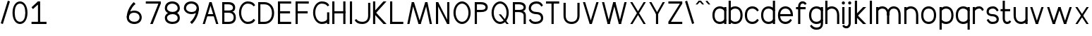SplineFontDB: 3.2
FontName: WTCong
FullName: WT Cong
FamilyName: WT Cong
Weight: Regular
Copyright: Copyright (c) 2025, User
UComments: "2025-8-3: Created with FontForge (http://fontforge.org)"
Version: 001.000
ItalicAngle: 0
UnderlinePosition: -26
UnderlineWidth: 13
Ascent: 205
Descent: 51
InvalidEm: 0
LayerCount: 2
Layer: 0 0 "Back" 1
Layer: 1 0 "Fore" 0
XUID: [1021 318 329363189 24928]
OS2Version: 0
OS2_WeightWidthSlopeOnly: 0
OS2_UseTypoMetrics: 1
CreationTime: 1754190698
ModificationTime: 1754566279
OS2TypoAscent: 0
OS2TypoAOffset: 1
OS2TypoDescent: 0
OS2TypoDOffset: 1
OS2TypoLinegap: 0
OS2WinAscent: 0
OS2WinAOffset: 1
OS2WinDescent: 0
OS2WinDOffset: 1
HheadAscent: 0
HheadAOffset: 1
HheadDescent: 0
HheadDOffset: 1
OS2Vendor: 'PfEd'
Lookup: 1 0 0 "'subs' Subscript in Latin lookup 0" { "'subs' Subscript in Latin lookup 0 subtable" ("inferior") } ['subs' ('latn' <'dflt' > ) ]
Lookup: 1 0 0 "'sups' Superscript in Latin lookup 0" { "'sups' Superscript in Latin lookup 0 subtable" ("superior") } ['sups' ('latn' <'dflt' > ) ]
MarkAttachClasses: 1
DEI: 91125
Encoding: Mac
UnicodeInterp: none
NameList: AGL For New Fonts
DisplaySize: -48
AntiAlias: 1
FitToEm: 0
WidthSeparation: 38
WinInfo: 0 38 13
BeginPrivate: 0
EndPrivate
Grid
153.166666667 333 m 0
 153.166666667 -179 l 1024
  Named: "Tnum right"
17.1666666667 333 m 0
 17.1666666667 -179 l 1024
  Named: "Tnum left"
-256 199 m 0
 512 199 l 1024
  Named: "lower"
-256 190 m 0
 512 190 l 1024
  Named: "Caps heigth"
-256 148.900001526 m 0
 512 148.900001526 l 1024
EndSplineSet
BeginChars: 361 242

StartChar: b
Encoding: 98 98 0
Width: 148
Flags: W
HStem: -2 20<48.2674 94.0952> 0 21G<12 32> 131.9 20<48.2674 94.0952> 179 20G<12 32>
VStem: 12 20<33 199> 119 20<44.5735 105.412>
LayerCount: 2
Fore
SplineSet
12 0 m 13x7c
 12 199 l 21
 32 199 l 13
 32 0 l 21
 12 0 l 13x7c
119 75 m 0
 119 119 94 131.900390625 71 131.900390625 c 0
 51 131.900390625 35.462890625 120.030273438 27 106.900390625 c 1
 12 116.900390625 l 1
 25 141.900390625 47 151.900390625 71 151.900390625 c 0
 100 151.900390625 139 133 139 75 c 0
 139 17 100 -2 71 -2 c 0
 47 -2 25 8 12 33 c 1
 27 43 l 1
 35.462890625 29.8701171875 51 18 71 18 c 0xbc
 94 18 119 31 119 75 c 0
EndSplineSet
Substitution2: "'subs' Subscript in Latin lookup 0 subtable" b.subscript
Substitution2: "'sups' Superscript in Latin lookup 0 subtable" b.superior
EndChar

StartChar: c
Encoding: 99 99 1
Width: 148
Flags: W
HStem: -2 20<56.9048 102.733> 131.9 20<56.9048 102.733>
VStem: 12 20<44.5735 105.412>
LayerCount: 2
Fore
SplineSet
32 75 m 0
 32 119 57 131.900390625 80 131.900390625 c 4
 100 131.900390625 115.537109375 120.030273438 124 106.900390625 c 5
 139 116.900390625 l 5
 126 141.900390625 104 151.900390625 80 151.900390625 c 4
 51 151.900390625 12 133 12 75 c 0
 12 17 51 -2 80 -2 c 4
 104 -2 126 8 139 33 c 5
 124 43 l 5
 115.537109375 29.8701171875 100 18 80 18 c 4
 57 18 32 31 32 75 c 0
EndSplineSet
Substitution2: "'subs' Subscript in Latin lookup 0 subtable" c.subscript
Substitution2: "'sups' Superscript in Latin lookup 0 subtable" c.superior
EndChar

StartChar: o
Encoding: 111 111 2
Width: 171
Flags: W
HStem: -2 20<62.9048 109.095> 131.9 20<62.9048 109.095>
VStem: 18 20<44.5735 105.412> 134 20<44.5735 105.412>
LayerCount: 2
Fore
SplineSet
86 -2 m 0
 57 -2 18 17 18 75 c 0
 18 133 57 151.900390625 86 151.900390625 c 4
 115 151.900390625 154 133 154 75 c 4
 154 17 115 -2 86 -2 c 0
86 131.900390625 m 4
 63 131.900390625 38 119 38 75 c 0
 38 31 63 18 86 18 c 0
 109 18 134 31 134 75 c 4
 134 119 109 131.900390625 86 131.900390625 c 4
EndSplineSet
Substitution2: "'subs' Subscript in Latin lookup 0 subtable" o.subscript
Substitution2: "'sups' Superscript in Latin lookup 0 subtable" o.superior
EndChar

StartChar: d
Encoding: 100 100 3
Width: 148
Flags: W
HStem: -2 20<56.9048 102.733> 0 21G<119 139> 131.9 20<56.9048 102.733> 179 20G<119 139>
VStem: 12 20<44.5735 105.412> 119 20<33 199>
LayerCount: 2
Fore
SplineSet
139 0 m 17x7c
 119 0 l 9
 119 199 l 17
 139 199 l 9
 139 0 l 17x7c
32 75 m 0
 32 31 57 18 80 18 c 0
 100 18 115.537109375 29.8701171875 124 43 c 1
 139 33 l 1
 126 8 104 -2 80 -2 c 0xbc
 51 -2 12 17 12 75 c 0
 12 133 51 151.900390625 80 151.900390625 c 0
 104 151.900390625 126 141.900390625 139 116.900390625 c 1
 124 106.900390625 l 1
 115.537109375 120.030273438 100 131.900390625 80 131.900390625 c 0
 57 131.900390625 32 119 32 75 c 0
EndSplineSet
Substitution2: "'subs' Subscript in Latin lookup 0 subtable" d.subscript
Substitution2: "'sups' Superscript in Latin lookup 0 subtable" d.superior
EndChar

StartChar: a
Encoding: 97 97 4
Width: 148
Flags: W
HStem: -2 20<56.9048 102.733> 0 21G<119 139> 128.9 20G<119 139> 131.9 20<56.9048 102.733>
VStem: 12 20<44.5735 105.412> 119 20<33 148.9>
LayerCount: 2
Fore
SplineSet
139 0 m 1x6c
 119 0 l 1
 119 148.900390625 l 21
 139 148.900390625 l 13
 139 0 l 1x6c
32 75 m 0
 32 31 57 18 80 18 c 0
 100 18 115.537109375 29.8701171875 124 43 c 1
 139 33 l 1
 126 8 104 -2 80 -2 c 0
 51 -2 12 17 12 75 c 0
 12 133 51 151.900390625 80 151.900390625 c 0
 104 151.900390625 126 141.900390625 139 116.900390625 c 1
 124 106.900390625 l 1
 115.537109375 120.030273438 100 131.900390625 80 131.900390625 c 0x9c
 57 131.900390625 32 119 32 75 c 0
EndSplineSet
Substitution2: "'subs' Subscript in Latin lookup 0 subtable" a.subscript
Substitution2: "'sups' Superscript in Latin lookup 0 subtable" a.superior
EndChar

StartChar: g
Encoding: 103 103 5
Width: 148
Flags: W
HStem: -54.0996 20<56.2674 104.657> -2 20<56.9048 102.733> 128.9 20G<119 139> 131.9 20<56.9048 102.733>
VStem: 12 20<44.5735 105.412> 119 20<-20.2258 2.90039 33 148.9>
LayerCount: 2
Fore
SplineSet
119 2.900390625 m 4xec
 119 148.900390625 l 1
 139 148.900390625 l 1
 139 2.900390625 l 4
 139 -41.099609375 108 -54.099609375 79 -54.099609375 c 4
 55 -54.099609375 33 -44.099609375 20 -19.099609375 c 5
 35 -9.099609375 l 5
 43.462890625 -22.2294921875 59 -34.099609375 79 -34.099609375 c 4
 102 -34.099609375 119 -27.099609375 119 2.900390625 c 4xec
32 75 m 0
 32 31 57 18 80 18 c 0
 100 18 115.537109375 29.8701171875 124 43 c 1
 139 33 l 1
 126 8 104 -2 80 -2 c 0
 51 -2 12 17 12 75 c 0
 12 133 51 151.900390625 80 151.900390625 c 0
 104 151.900390625 126 141.900390625 139 116.900390625 c 1
 124 106.900390625 l 1
 115.537109375 120.030273438 100 131.900390625 80 131.900390625 c 0xdc
 57 131.900390625 32 119 32 75 c 0
EndSplineSet
Substitution2: "'subs' Subscript in Latin lookup 0 subtable" g.subscript
Substitution2: "'sups' Superscript in Latin lookup 0 subtable" g.superior
EndChar

StartChar: q
Encoding: 113 113 6
Width: 148
Flags: W
HStem: -50.0996 21G<119 139> -2 20<56.9048 102.733> 128.9 20G<119 139> 131.9 20<56.9048 102.733>
VStem: 12 20<44.5735 105.412> 119 20<-50.0996 148.9>
LayerCount: 2
Fore
SplineSet
139 -50.099609375 m 21xec
 119 -50.099609375 l 13
 119 148.900390625 l 21
 139 148.900390625 l 13
 139 -50.099609375 l 21xec
32 75 m 0
 32 31 57 18 80 18 c 0
 100 18 115.537109375 29.8701171875 124 43 c 1
 139 33 l 1
 126 8 104 -2 80 -2 c 0
 51 -2 12 17 12 75 c 0
 12 133 51 151.900390625 80 151.900390625 c 0
 104 151.900390625 126 141.900390625 139 116.900390625 c 1
 124 106.900390625 l 1
 115.537109375 120.030273438 100 131.900390625 80 131.900390625 c 0xdc
 57 131.900390625 32 119 32 75 c 0
EndSplineSet
Substitution2: "'subs' Subscript in Latin lookup 0 subtable" q.subscript
Substitution2: "'sups' Superscript in Latin lookup 0 subtable" q.superior
EndChar

StartChar: p
Encoding: 112 112 7
Width: 148
Flags: W
HStem: -50.0996 21G<12 32> -2 20<48.2674 94.0952> 128.9 20G<12 32> 131.9 20<48.2674 94.0952>
VStem: 12 20<-50.0996 148.9> 119 20<44.5735 105.412>
LayerCount: 2
Fore
SplineSet
12 -50.099609375 m 13xec
 12 148.900390625 l 21
 32 148.900390625 l 13
 32 -50.099609375 l 21
 12 -50.099609375 l 13xec
119 75 m 0
 119 119 94 131.900390625 71 131.900390625 c 0
 51 131.900390625 35.462890625 120.030273438 27 106.900390625 c 1
 12 116.900390625 l 1
 25 141.900390625 47 151.900390625 71 151.900390625 c 0xdc
 100 151.900390625 139 133 139 75 c 0
 139 17 100 -2 71 -2 c 0
 47 -2 25 8 12 33 c 1
 27 43 l 1
 35.462890625 29.8701171875 51 18 71 18 c 0
 94 18 119 31 119 75 c 0
EndSplineSet
Substitution2: "'subs' Subscript in Latin lookup 0 subtable" p.subscript
Substitution2: "'sups' Superscript in Latin lookup 0 subtable" p.superior
EndChar

StartChar: n
Encoding: 110 110 8
Width: 148
Flags: W
HStem: 0 21G<12 32 119 139> 128.9 20G<12 32> 131.9 20<48.2674 94.0952>
VStem: 12 20<0 148.9> 119 20<0 105.15>
LayerCount: 2
Fore
SplineSet
139 75 m 9xb8
 139 0 l 25
 119 0 l 25
 119 75 l 17
 119 119 94 131.900390625 71 131.900390625 c 0
 51 131.900390625 35.462890625 120.030273438 27 106.900390625 c 1
 12 116.900390625 l 1
 25 141.900390625 47 151.900390625 71 151.900390625 c 0
 100 151.900390625 139 133 139 75 c 9xb8
12 0 m 5
 12 148.900390625 l 21
 32 148.900390625 l 13xd8
 32 0 l 5
 12 0 l 5
EndSplineSet
Substitution2: "'subs' Subscript in Latin lookup 0 subtable" n.subscript
Substitution2: "'sups' Superscript in Latin lookup 0 subtable" n.superior
EndChar

StartChar: u
Encoding: 117 117 9
Width: 148
Flags: W
HStem: -3 20<56.9048 102.733> 0 21G<119 139> 128.9 20G<12 32 119 139>
VStem: 12 20<43.7506 148.9> 119 20<32 148.9>
LayerCount: 2
Fore
SplineSet
12 73.900390625 m 13xb8
 12 148.900390625 l 29
 32 148.900390625 l 29
 32 73.900390625 l 21
 32 29.900390625 57 17 80 17 c 4
 100 17 115.537109375 28.8701171875 124 42 c 5
 139 32 l 5
 126 7 104 -3 80 -3 c 4
 51 -3 12 15.900390625 12 73.900390625 c 13xb8
139 148.900390625 m 5
 139 0 l 21
 119 0 l 13x78
 119 148.900390625 l 5
 139 148.900390625 l 5
EndSplineSet
Substitution2: "'subs' Subscript in Latin lookup 0 subtable" u.subscript
Substitution2: "'sups' Superscript in Latin lookup 0 subtable" u.superior
EndChar

StartChar: i
Encoding: 105 105 10
Width: 58
Flags: W
HStem: 0 21G<19 39> 128.9 20G<19 39> 165 28<17.7025 40.2975>
VStem: 15 28<167.703 190.297> 19 20<0 148.9>
LayerCount: 2
Fore
SplineSet
15 179 m 4xf0
 15 187 21 193 29 193 c 4
 37 193 43 187 43 179 c 4
 43 171 37 165 29 165 c 4
 21 165 15 171 15 179 c 4xf0
19 0 m 5xe8
 19 148.900390625 l 21
 39 148.900390625 l 13
 39 0 l 5
 19 0 l 5xe8
EndSplineSet
Substitution2: "'subs' Subscript in Latin lookup 0 subtable" i.subscript
Substitution2: "'sups' Superscript in Latin lookup 0 subtable" i.superior
EndChar

StartChar: j
Encoding: 106 106 11
Width: 58
Flags: W
HStem: -46 20<-17.909 11.0885> 128.9 20G<19 39> 165 28<19.2373 40.2975>
VStem: 15 28<167.703 190.297> 19 20<-18.0503 148.9>
LayerCount: 2
Fore
SplineSet
-22 -14 m 5xe8
 -19 -22 -12.7703296143 -26 -2 -26 c 4
 8 -26 19 -18 19 0 c 4
 19 148.900390625 l 21
 39 148.900390625 l 13
 39 0 l 4
 38 -26 25 -46 -2 -46 c 4
 -12.7705078125 -46 -32 -41 -38 -22 c 5
 -22 -14 l 5xe8
15 179 m 0xf0
 15 187 21 193 29 193 c 0
 37 193 43 187 43 179 c 0
 43 171 37 165 29 165 c 0
 21 165 15 171 15 179 c 0xf0
EndSplineSet
Substitution2: "'subs' Subscript in Latin lookup 0 subtable" j.subscript
Substitution2: "'sups' Superscript in Latin lookup 0 subtable" j.superior
EndChar

StartChar: h
Encoding: 104 104 12
Width: 148
Flags: W
HStem: 0 21G<12 32 119 139> 131.9 20<48.2674 94.0952> 179 20G<12 32>
VStem: 12 20<0 199> 119 20<0 105.15>
LayerCount: 2
Fore
SplineSet
139 75 m 9
 139 0 l 25
 119 0 l 25
 119 75 l 17
 119 119 94 131.900390625 71 131.900390625 c 0
 51 131.900390625 35.462890625 120.030273438 27 106.900390625 c 1
 12 116.900390625 l 1
 25 141.900390625 47 151.900390625 71 151.900390625 c 0
 100 151.900390625 139 133 139 75 c 9
12 0 m 5
 12 199 l 21
 32 199 l 13
 32 0 l 5
 12 0 l 5
EndSplineSet
Substitution2: "'subs' Subscript in Latin lookup 0 subtable" h.subscript
Substitution2: "'sups' Superscript in Latin lookup 0 subtable" h.superior
EndChar

StartChar: e
Encoding: 101 101 13
Width: 171
Flags: W
HStem: -2 20<62.9048 108.733> 66 20<25.0996 134> 75 11<134 144> 131.9 20<62.9048 109.095>
VStem: 18 136<66 133> 25.0996 12.9004<66 86>
LayerCount: 2
Fore
SplineSet
25.099609375 86 m 5xd4
 144 86 l 5
 154 75 l 5xb8
 154 66 l 5xd8
 25.099609375 66 l 5
 25.099609375 86 l 5xd4
154 75 m 5
 134 75 l 5
 134 119 109 131.900390625 86 131.900390625 c 4
 63 131.900390625 38 119 38 75 c 4xb4
 38 31 63 18 86 18 c 4
 106 18 121.537109375 29.8701171875 130 43 c 5
 145 33 l 5
 132 8 110 -2 86 -2 c 4
 57 -2 18 17 18 75 c 4
 18 133 57 151.900390625 86 151.900390625 c 4
 115 151.900390625 154 133 154 75 c 5
EndSplineSet
Substitution2: "'subs' Subscript in Latin lookup 0 subtable" e.subscript
Substitution2: "'sups' Superscript in Latin lookup 0 subtable" e.superior
EndChar

StartChar: f
Encoding: 102 102 14
Width: 112
Flags: W
HStem: 0 21G<28 48> 128.9 20<9 96> 181.9 20<55.9115 84.909>
VStem: 28 20<0 173.951>
LayerCount: 2
Fore
SplineSet
9 148.900390625 m 5
 96 148.900390625 l 21
 96 128.900390625 l 13
 9 128.900390625 l 5
 9 148.900390625 l 5
89 169.900390625 m 1
 86 177.900390625 79.7705078125 181.900390625 69 181.900390625 c 0
 59 181.900390625 48 173.900390625 48 155.900390625 c 0
 48 0 l 17
 28 0 l 9
 28 155.900390625 l 0
 29 181.900390625 42 201.900390625 69 201.900390625 c 0
 79.7705078125 201.900390625 99 196.900390625 105 177.900390625 c 1
 89 169.900390625 l 1
EndSplineSet
Substitution2: "'subs' Subscript in Latin lookup 0 subtable" f.subscript
Substitution2: "'sups' Superscript in Latin lookup 0 subtable" f.superior
EndChar

StartChar: l
Encoding: 108 108 15
Width: 58
Flags: W
HStem: 0 21G<19 39> 179 20G<19 39>
VStem: 19 20<0 199>
LayerCount: 2
Fore
SplineSet
19 0 m 5
 19 199 l 21
 39 199 l 13
 39 0 l 5
 19 0 l 5
EndSplineSet
Substitution2: "'subs' Subscript in Latin lookup 0 subtable" l.subscript
Substitution2: "'sups' Superscript in Latin lookup 0 subtable" l.superior
EndChar

StartChar: k
Encoding: 107 107 16
Width: 135
Flags: W
HStem: 0 20.6162G<18 38 72.8325 121> 128.9 20G<73.1671 121> 179 20G<18 38>
VStem: 18 20<0 61 86.9004 199>
LayerCount: 2
Fore
SplineSet
33.384765625 86.900390625 m 1
 121 0 l 1
 93.0009765625 -0.3837890625 l 1
 19.2421875 72.7587890625 l 1
 33.384765625 86.900390625 l 1
19.8583984375 75.142578125 m 1
 93 148.900390625 l 1
 121 148.900390625 l 5
 34 61 l 1
 19.8583984375 75.142578125 l 1
18 0 m 1
 18 199 l 17
 38 199 l 9
 38 0 l 1
 18 0 l 1
EndSplineSet
Substitution2: "'subs' Subscript in Latin lookup 0 subtable" k.subscript
Substitution2: "'sups' Superscript in Latin lookup 0 subtable" k.superior
EndChar

StartChar: m
Encoding: 109 109 17
Width: 260
Flags: W
HStem: 0 21G<19 39 118 138 222 242> 128.9 20G<19 39> 131.9 20<53.7066 97.0214 157.408 201.021>
VStem: 19 20<0 148.9> 118 20<0 133> 222 20<0 107.661>
LayerCount: 2
Fore
SplineSet
179 131.900390625 m 0xbc
 156 131.900390625 138 119 138 75 c 13
 118 75 l 21
 118 133 150 151.900390625 179 151.900390625 c 0
 208 151.900390625 242 133 242 75 c 9
 242 0 l 25
 222 0 l 25
 222 75 l 17
 222 119 202 131.900390625 179 131.900390625 c 0xbc
138 75 m 13
 138 0 l 29
 118 0 l 29
 118 75 l 21
 118 119 98 131.900390625 75 131.900390625 c 4
 55 131.900390625 42.462890625 120.030273438 34 106.900390625 c 1
 19 116.900390625 l 1
 32 141.900390625 51 151.900390625 75 151.900390625 c 4
 104 151.900390625 138 133 138 75 c 13
19 0 m 1
 19 148.900390625 l 17
 39 148.900390625 l 9xdc
 39 0 l 1
 19 0 l 1
EndSplineSet
Substitution2: "'subs' Subscript in Latin lookup 0 subtable" m.subscript
Substitution2: "'sups' Superscript in Latin lookup 0 subtable" m.superior
EndChar

StartChar: r
Encoding: 114 114 18
Width: 133
Flags: W
HStem: 0 21G<19 39> 128.9 20G<19 39> 131.9 20<55.2674 93.527>
VStem: 19 20<0 148.9>
LayerCount: 2
Fore
SplineSet
78 131.900390625 m 0xb0
 58 131.900390625 42.462890625 120.030273438 34 106.900390625 c 1
 19 116.900390625 l 1
 32 141.900390625 54 151.900390625 78 151.900390625 c 0
 88.7705078125 151.900390625 111 147 119 120 c 5
 103 112 l 5
 98 126 88.7705078125 131.900390625 78 131.900390625 c 0xb0
19 0 m 1
 19 148.900390625 l 17
 39 148.900390625 l 9xd0
 39 0 l 1
 19 0 l 1
EndSplineSet
Substitution2: "'subs' Subscript in Latin lookup 0 subtable" r.subscript
Substitution2: "'sups' Superscript in Latin lookup 0 subtable" r.superior
EndChar

StartChar: t
Encoding: 116 116 19
Width: 112
Flags: W
HStem: -2.90039 20<55.9115 84.909> 108.9 20<9 96> 179 20G<28 48>
VStem: 28 20<25.0493 199>
LayerCount: 2
Fore
SplineSet
9 128.900390625 m 1
 96 128.900390625 l 17
 96 108.900390625 l 9
 9 108.900390625 l 1
 9 128.900390625 l 1
89 29.099609375 m 5
 105 21.099609375 l 5
 99 2.099609375 79.7705078125 -2.900390625 69 -2.900390625 c 4
 42 -2.900390625 29 17.099609375 28 43.099609375 c 4
 28 199 l 21
 48 199 l 13
 48 43.099609375 l 4
 48 25.099609375 59 17.099609375 69 17.099609375 c 4
 79.7705078125 17.099609375 86 21.099609375 89 29.099609375 c 5
EndSplineSet
Substitution2: "'subs' Subscript in Latin lookup 0 subtable" t.subscript
Substitution2: "'sups' Superscript in Latin lookup 0 subtable" t.superior
EndChar

StartChar: v
Encoding: 118 118 20
Width: 152
Flags: W
HStem: 0 21G<59.1498 92.8502> 128.9 20G<15 41.8502 110.15 137>
LayerCount: 2
Fore
SplineSet
117 148.900390625 m 5
 137 148.900390625 l 5
 86 0 l 21
 66 0 l 13
 117 148.900390625 l 5
66 0 m 1
 15 148.900390625 l 17
 35 148.900390625 l 9
 86 0 l 1
 66 0 l 1
EndSplineSet
Substitution2: "'subs' Subscript in Latin lookup 0 subtable" v.subscript
Substitution2: "'sups' Superscript in Latin lookup 0 subtable" v.superior
EndChar

StartChar: w
Encoding: 119 119 21
Width: 254
Flags: W
HStem: 0 21G<59.1498 92.8502 161.15 194.85> 128.9 20G<15 41.8502 110.15 143.85 212.15 239>
LayerCount: 2
Fore
SplineSet
219 148.900390625 m 5
 239 148.900390625 l 5
 188 0 l 21
 168 0 l 13
 219 148.900390625 l 5
168 0 m 5
 117 148.900390625 l 21
 137 148.900390625 l 13
 188 0 l 5
 168 0 l 5
117 148.900390625 m 1
 137 148.900390625 l 1
 86 0 l 17
 66 0 l 9
 117 148.900390625 l 1
66 0 m 1
 15 148.900390625 l 17
 35 148.900390625 l 9
 86 0 l 1
 66 0 l 1
EndSplineSet
Substitution2: "'subs' Subscript in Latin lookup 0 subtable" w.subscript
Substitution2: "'sups' Superscript in Latin lookup 0 subtable" w.superior
EndChar

StartChar: V
Encoding: 86 86 22
Width: 172
Flags: W
HStem: 0 21G<69.5756 102.424> 169.9 20G<15 41.4244 130.576 157>
LayerCount: 2
Fore
SplineSet
137 189.900390625 m 1
 157 189.900390625 l 1
 96 0 l 21
 76 0 l 13
 137 189.900390625 l 1
76 0 m 5
 15 189.900390625 l 17
 35 189.900390625 l 9
 96 0 l 5
 76 0 l 5
EndSplineSet
Substitution2: "'subs' Subscript in Latin lookup 0 subtable" V.subscript
Substitution2: "'sups' Superscript in Latin lookup 0 subtable" V.superior
EndChar

StartChar: W
Encoding: 87 87 23
Width: 254
Flags: W
HStem: 0 21G<60.6288 91.3712 162.629 193.371> 169.9 20G<15 40.3712 111.629 142.371 213.629 239>
VStem: 15 20<183.228 189.9> 219 20<183.228 189.9>
LayerCount: 2
Fore
SplineSet
219 189.900390625 m 5
 239 189.900390625 l 5
 188 0 l 17
 168 0 l 9
 219 189.900390625 l 5
168 0 m 1
 117 189.900390625 l 21
 137 189.900390625 l 13
 188 0 l 1
 168 0 l 1
117 189.900390625 m 5
 137 189.900390625 l 5
 86 0 l 17
 66 0 l 9
 117 189.900390625 l 5
66 0 m 1
 15 189.900390625 l 21
 35 189.900390625 l 13
 86 0 l 1
 66 0 l 1
EndSplineSet
Substitution2: "'subs' Subscript in Latin lookup 0 subtable" W.subscript
Substitution2: "'sups' Superscript in Latin lookup 0 subtable" W.superior
EndChar

StartChar: O
Encoding: 79 79 24
Width: 191
Flags: W
HStem: -2 20<74.3268 117.673> 172.9 20<74.3268 117.673>
VStem: 18 20<61.5752 128.56> 154 20<61.5752 128.56>
LayerCount: 2
Fore
SplineSet
96 -2 m 0
 57 -2 18 37 18 95 c 0
 18 153 57 192.900390625 96 192.900390625 c 4
 135 192.900390625 174 153 174 95 c 0
 174 37 135 -2 96 -2 c 0
96 172.900390625 m 4
 63 172.900390625 38 139 38 95 c 0
 38 51 63 18 96 18 c 0
 129 18 154 51 154 95 c 0
 154 139 129 172.900390625 96 172.900390625 c 4
EndSplineSet
Substitution2: "'subs' Subscript in Latin lookup 0 subtable" O.subscript
Substitution2: "'sups' Superscript in Latin lookup 0 subtable" O.superior
EndChar

StartChar: x
Encoding: 120 120 25
Width: 152
Flags: W
HStem: 0 21G<16 49.5661 102.434 136> 128.9 20G<15 48.5661 103.434 137>
LayerCount: 2
Fore
SplineSet
117 148.900390625 m 5
 137 148.900390625 l 5
 36 0 l 21
 16 0 l 13
 117 148.900390625 l 5
116 0 m 1
 15 148.900390625 l 17
 35 148.900390625 l 9
 136 0 l 1
 116 0 l 1
EndSplineSet
Substitution2: "'subs' Subscript in Latin lookup 0 subtable" x.subscript
Substitution2: "'sups' Superscript in Latin lookup 0 subtable" x.superior
EndChar

StartChar: X
Encoding: 88 88 26
Width: 172
Flags: W
HStem: 0 21G<16 48.7435 123.256 156> 169.9 20G<15 47.7435 124.256 157>
LayerCount: 2
Fore
SplineSet
137 189.900390625 m 1
 157 189.900390625 l 1
 36 0 l 17
 16 0 l 9
 137 189.900390625 l 1
136 0 m 5
 15 189.900390625 l 17
 35 189.900390625 l 9
 156 0 l 5
 136 0 l 5
EndSplineSet
Substitution2: "'subs' Subscript in Latin lookup 0 subtable" X.subscript
Substitution2: "'sups' Superscript in Latin lookup 0 subtable" X.superior
EndChar

StartChar: y
Encoding: 121 121 27
Width: 152
Flags: W
HStem: -51 21G<49 75.8034> 0 21G<59.1498 86> 128.9 20G<15 41.8502 110.197 137>
LayerCount: 2
Fore
SplineSet
117 148.900390625 m 1
 137 148.900390625 l 1
 69 -51 l 21
 49 -51 l 13
 117 148.900390625 l 1
66 0 m 1
 15 148.900390625 l 17
 35 148.900390625 l 9
 86 0 l 1
 66 0 l 1
EndSplineSet
Substitution2: "'subs' Subscript in Latin lookup 0 subtable" y.subscript
Substitution2: "'sups' Superscript in Latin lookup 0 subtable" y.superior
EndChar

StartChar: z
Encoding: 122 122 28
Width: 139
Flags: W
HStem: 0 20<30.1426 121.9> 128.9 20<16.0996 122>
LayerCount: 2
Fore
SplineSet
16 20 m 1
 121.900390625 20 l 21
 121.900390625 0 l 13
 16 0 l 1
 16 20 l 1
16.099609375 148.900390625 m 1
 122 148.900390625 l 21
 122 128.900390625 l 13
 16.099609375 128.900390625 l 1
 16.099609375 148.900390625 l 1
107.857421875 141.141601562 m 5
 122 128.900390625 l 5
 30.142578125 5.857421875 l 1
 16 20 l 1
 107.857421875 141.141601562 l 5
EndSplineSet
Substitution2: "'subs' Subscript in Latin lookup 0 subtable" z.subscript
Substitution2: "'sups' Superscript in Latin lookup 0 subtable" z.superior
EndChar

StartChar: Y
Encoding: 89 89 29
Width: 172
Flags: W
HStem: 0 21G<76 96> 87 11.9004<76 96> 169.9 20G<15 46.8561 125.144 157>
VStem: 76 20<0 98.9004>
LayerCount: 2
Fore
SplineSet
76 0 m 1
 76 98.900390625 l 5
 96 98.900390625 l 5
 96 0 l 1
 76 0 l 1
137 189.900390625 m 1
 157 189.900390625 l 1
 96 87 l 21
 76 87 l 13
 137 189.900390625 l 1
76 87 m 5
 15 189.900390625 l 17
 35 189.900390625 l 9
 96 87 l 5
 76 87 l 5
EndSplineSet
Substitution2: "'subs' Subscript in Latin lookup 0 subtable" Y.subscript
Substitution2: "'sups' Superscript in Latin lookup 0 subtable" Y.superior
EndChar

StartChar: Z
Encoding: 90 90 30
Width: 159
Flags: W
HStem: 0 20<30.1426 141.9> 170 20<16.0996 142>
LayerCount: 2
Fore
SplineSet
16 20 m 1
 141.900390625 20 l 17
 141.900390625 0 l 9
 16 0 l 1
 16 20 l 1
16.099609375 190 m 5
 142 190 l 21
 142 170 l 13
 16.099609375 170 l 5
 16.099609375 190 l 5
127.857421875 182.241210938 m 5
 142 170 l 5
 30.142578125 5.857421875 l 1
 16 20 l 1
 127.857421875 182.241210938 l 5
EndSplineSet
Substitution2: "'subs' Subscript in Latin lookup 0 subtable" Z.subscript
Substitution2: "'sups' Superscript in Latin lookup 0 subtable" Z.superior
EndChar

StartChar: s
Encoding: 115 115 31
Width: 128
Flags: W
HStem: -2.90039 20<43.4392 91.618> 64 20<38.418 87.6622> 131.9 20<42.738 86.5608>
VStem: 10 20<91.7949 120.488> 101 20<25.6553 52.0466>
LayerCount: 2
Fore
SplineSet
67 84 m 4
 49 84 30 87 30 104 c 0
 30 128 52 131.900390625 70 131.900390625 c 4
 85 131.900390625 95.537109375 120.030273438 104 106.900390625 c 1
 119 116.900390625 l 1
 106 141.900390625 89 151.900390625 70 151.900390625 c 4
 46 151.900390625 10 144 10 104 c 0
 10 73 43 64 67 64 c 4
 85 64 101 52 101 40 c 0
 101 18 78 17.099609375 60 17.099609375 c 4
 45 17.099609375 34.462890625 28.9697265625 26 42.099609375 c 1
 11 32.099609375 l 1
 24 7.099609375 41 -2.900390625 60 -2.900390625 c 4
 84 -2.900390625 121 2 121 40 c 0
 121 70 91 84 67 84 c 4
EndSplineSet
Substitution2: "'subs' Subscript in Latin lookup 0 subtable" s.subscript
Substitution2: "'sups' Superscript in Latin lookup 0 subtable" s.superior
EndChar

StartChar: grave
Encoding: 96 96 32
Width: 58
Flags: W
HStem: 165 34
VStem: 7 44
LayerCount: 2
Fore
SplineSet
34 165 m 5
 7 194 l 5
 23 199 l 5
 51 165 l 5
 34 165 l 5
EndSplineSet
EndChar

StartChar: acute
Encoding: 171 180 33
Width: 58
Flags: W
HStem: 165 34
VStem: 7 44
LayerCount: 2
Fore
SplineSet
24 165 m 1
 7 165 l 1
 35 199 l 1
 51 194 l 5
 24 165 l 1
EndSplineSet
EndChar

StartChar: asciicircum
Encoding: 94 94 34
Width: 91
Flags: W
HStem: 165 34
VStem: 7 77
LayerCount: 2
Fore
SplineSet
67 165 m 5
 35 199 l 5
 56 199 l 5
 84 165 l 5
 67 165 l 5
24 165 m 1
 7 165 l 1
 35 199 l 1
 51 194 l 1
 24 165 l 1
EndSplineSet
EndChar

StartChar: agrave
Encoding: 136 224 35
Width: 148
HStem: -2 20<56.9048 102.733> 0 21G<119 139> 128.9 20G<119 139> 131.9 20<56.9048 102.733> 166.9 34
VStem: 12 20<44.5735 105.412> 44.5 44 119 20<33 148.9>
LayerCount: 2
Fore
Refer: 32 96 N 1 0 0 1 37.5 1.90039 2
Refer: 4 97 N 1 0 0 1 0 0 3
EndChar

StartChar: aacute
Encoding: 135 225 36
Width: 148
HStem: -2 20<56.9048 102.733> 0 21G<119 139> 128.9 20G<119 139> 131.9 20<56.9048 102.733> 166.9 34
VStem: 12 20<44.5735 105.412> 71.5 44 119 20<33 148.9>
LayerCount: 2
Fore
Refer: 33 180 N 1 0 0 1 64.5 1.90039 2
Refer: 4 97 N 1 0 0 1 0 0 3
EndChar

StartChar: acircumflex
Encoding: 137 226 37
Width: 148
HStem: -2 20<56.9048 102.733> 0 21G<119 139> 128.9 20G<119 139> 131.9 20<56.9048 102.733> 166.9 34
VStem: 12 20<44.5735 105.412> 41.5 77 119 20<33 148.9>
LayerCount: 2
Fore
Refer: 52 710 N 1 0 0 1 34.5 1.90039 2
Refer: 4 97 N 1 0 0 1 0 0 3
EndChar

StartChar: egrave
Encoding: 143 232 38
Width: 171
HStem: -2 20<62.9048 108.733> 66 20<25.0996 134> 75 11<134 144> 131.9 20<62.9048 109.095> 166.9 34
VStem: 18 136<66 133> 25.0996 12.9004<66 86> 50.5 44
LayerCount: 2
Fore
Refer: 32 96 N 1 0 0 1 43.5 1.90039 2
Refer: 13 101 N 1 0 0 1 0 0 3
EndChar

StartChar: eacute
Encoding: 142 233 39
Width: 171
HStem: -2 20<62.9048 108.733> 66 20<25.0996 134> 75 11<134 144> 131.9 20<62.9048 109.095> 166.9 34
VStem: 18 136<66 133> 25.0996 12.9004<66 86> 77.5 44
LayerCount: 2
Fore
Refer: 33 180 N 1 0 0 1 70.5 1.90039 2
Refer: 13 101 N 1 0 0 1 0 0 3
EndChar

StartChar: ecircumflex
Encoding: 144 234 40
Width: 171
HStem: -2 20<62.9048 108.733> 66 20<25.0996 134> 75 11<134 144> 131.9 20<62.9048 109.095> 166.9 34
VStem: 18 136<66 133> 25.0996 12.9004<66 86> 47.5 77
LayerCount: 2
Fore
Refer: 52 710 N 1 0 0 1 40.5 1.90039 2
Refer: 13 101 N 1 0 0 1 0 0 3
EndChar

StartChar: igrave
Encoding: 147 236 41
Width: 58
HStem: 0 21G<19 39> 128.9 20G<19 39> 166.9 34
VStem: -6.5 44 19 20<0 148.9>
LayerCount: 2
Fore
Refer: 32 96 N 1 0 0 1 -13.5 1.90039 2
Refer: 50 305 N 1 0 0 1 0 0 3
EndChar

StartChar: iacute
Encoding: 146 237 42
Width: 58
HStem: 0 21G<19 39> 128.9 20G<19 39> 166.9 34
VStem: 19 20<0 148.9> 20.5 44
LayerCount: 2
Fore
Refer: 33 180 N 1 0 0 1 13.5 1.90039 2
Refer: 50 305 N 1 0 0 1 0 0 3
EndChar

StartChar: icircumflex
Encoding: 148 238 43
Width: 58
HStem: 0 21G<19 39> 128.9 20G<19 39> 166.9 34
VStem: -9.5 77 19 20<0 148.9>
LayerCount: 2
Fore
Refer: 52 710 N 1 0 0 1 -16.5 1.90039 2
Refer: 50 305 N 1 0 0 1 0 0 3
EndChar

StartChar: ograve
Encoding: 152 242 44
Width: 171
HStem: -2 20<62.9048 109.095> 131.9 20<62.9048 109.095> 166.9 34
VStem: 18 20<44.5735 105.412> 50.5 44 134 20<44.5735 105.412>
LayerCount: 2
Fore
Refer: 32 96 N 1 0 0 1 43.5 1.90039 2
Refer: 2 111 N 1 0 0 1 0 0 3
EndChar

StartChar: oacute
Encoding: 151 243 45
Width: 171
HStem: -2 20<62.9048 109.095> 131.9 20<62.9048 109.095> 166.9 34
VStem: 18 20<44.5735 105.412> 77.5 44 134 20<44.5735 105.412>
LayerCount: 2
Fore
Refer: 33 180 N 1 0 0 1 70.5 1.90039 2
Refer: 2 111 N 1 0 0 1 0 0 3
EndChar

StartChar: ocircumflex
Encoding: 153 244 46
Width: 171
HStem: -2 20<62.9048 109.095> 131.9 20<62.9048 109.095> 166.9 34
VStem: 18 20<44.5735 105.412> 47.5 77 134 20<44.5735 105.412>
CounterMasks: 1 1c
LayerCount: 2
Fore
Refer: 52 710 N 1 0 0 1 40.5 1.90039 2
Refer: 2 111 N 1 0 0 1 0 0 3
EndChar

StartChar: ugrave
Encoding: 157 249 47
Width: 148
HStem: -3 20<56.9048 102.733> 0 21G<119 139> 128.9 20G<12 32 119 139> 166.9 34
VStem: 12 20<43.7506 148.9> 40 44 119 20<32 148.9>
LayerCount: 2
Fore
Refer: 32 96 N 1 0 0 1 33 1.90039 2
Refer: 9 117 N 1 0 0 1 0 0 3
EndChar

StartChar: uacute
Encoding: 156 250 48
Width: 148
HStem: -3 20<56.9048 102.733> 0 21G<119 139> 128.9 20G<12 32 119 139> 166.9 34
VStem: 12 20<43.7506 148.9> 67 44 119 20<32 148.9>
LayerCount: 2
Fore
Refer: 33 180 N 1 0 0 1 60 1.90039 2
Refer: 9 117 N 1 0 0 1 0 0 3
EndChar

StartChar: ucircumflex
Encoding: 158 251 49
Width: 148
HStem: -3 20<56.9048 102.733> 0 21G<119 139> 128.9 20G<12 32 119 139> 166.9 34
VStem: 12 20<43.7506 148.9> 37 77 119 20<32 148.9>
CounterMasks: 1 0e
LayerCount: 2
Fore
Refer: 52 710 N 1 0 0 1 30 1.90039 2
Refer: 9 117 N 1 0 0 1 0 0 3
EndChar

StartChar: dotlessi
Encoding: 245 305 50
Width: 58
Flags: W
HStem: 0 21G<19 39> 128.9 20G<19 39>
VStem: 19 20<0 148.9>
LayerCount: 2
Fore
SplineSet
19 0 m 5
 19 148.900390625 l 21
 39 148.900390625 l 13
 39 0 l 5
 19 0 l 5
EndSplineSet
EndChar

StartChar: dieresis
Encoding: 172 168 51
Width: 98
Flags: W
HStem: 165 28<17.7025 40.2975 57.7025 80.2975>
VStem: 15 28<167.703 190.297> 55 28<167.703 190.297>
LayerCount: 2
Fore
SplineSet
55 179 m 4
 55 187 61 193 69 193 c 4
 77 193 83 187 83 179 c 4
 83 171 77 165 69 165 c 4
 61 165 55 171 55 179 c 4
15 179 m 0
 15 187 21 193 29 193 c 0
 37 193 43 187 43 179 c 0
 43 171 37 165 29 165 c 0
 21 165 15 171 15 179 c 0
EndSplineSet
EndChar

StartChar: circumflex
Encoding: 246 710 52
Width: 91
Flags: W
HStem: 165 34
VStem: 7 77
LayerCount: 2
Fore
SplineSet
67 165 m 1
 35 199 l 1
 56 199 l 1
 84 165 l 1
 67 165 l 1
24 165 m 5
 7 165 l 5
 35 199 l 1
 51 194 l 1
 24 165 l 5
EndSplineSet
EndChar

StartChar: macron
Encoding: 248 175 53
Width: 118
Flags: W
HStem: 170 20<19 99>
VStem: 19 80<170 190>
LayerCount: 2
Fore
SplineSet
19 190 m 5
 99 190 l 5
 99 170 l 5
 19 170 l 5
 19 190 l 5
EndSplineSet
EndChar

StartChar: dotaccent
Encoding: 250 729 54
Width: 58
Flags: W
HStem: 165 28<17.7025 40.2975>
VStem: 15 28<167.703 190.297>
LayerCount: 2
Fore
SplineSet
15 179 m 4
 15 187 21 193 29 193 c 4
 37 193 43 187 43 179 c 4
 43 171 37 165 29 165 c 4
 21 165 15 171 15 179 c 4
EndSplineSet
EndChar

StartChar: ring
Encoding: 251 730 55
Width: 77
Flags: W
HStem: 151.118 8.2373<29.6357 48.59> 185.352 7.64844<29.9744 48.2547>
VStem: 18 8.0957<162.83 181.811> 52.0186 7.8623<163.062 181.811>
LayerCount: 2
Fore
SplineSet
26.095703125 172.353515625 m 4
 26.095703125 164.92578125 31.650390625 159.35546875 39.056640625 159.35546875 c 4
 46.4638671875 159.35546875 52.0185546875 164.92578125 52.0185546875 172.353515625 c 4
 52.0185546875 179.78125 46.4638671875 185.3515625 39.056640625 185.3515625 c 4
 31.650390625 185.3515625 26.095703125 179.78125 26.095703125 172.353515625 c 4
18 172.059570312 m 4
 18 184.025390625 26.9736328125 193 38.9404296875 193 c 4
 50.9072265625 193 59.880859375 184.025390625 59.880859375 172.059570312 c 4
 59.880859375 160.09375 50.9072265625 151.118164062 38.9404296875 151.118164062 c 4
 26.9736328125 151.118164062 18 160.09375 18 172.059570312 c 4
EndSplineSet
EndChar

StartChar: hungarumlaut
Encoding: 253 733 56
Width: 98
Flags: W
HStem: 165 34
VStem: 7 84
LayerCount: 2
Fore
SplineSet
64 165 m 5
 47 165 l 5
 75 199 l 5
 91 194 l 5
 64 165 l 5
24 165 m 1
 7 165 l 1
 35 199 l 1
 51 194 l 1
 24 165 l 1
EndSplineSet
EndChar

StartChar: caron
Encoding: 255 711 57
Width: 91
Flags: W
HStem: 165 34
VStem: 7 77
LayerCount: 2
Fore
SplineSet
24 199 m 5
 56 165 l 5
 35 165 l 5
 7 199 l 5
 24 199 l 5
67 199 m 1
 84 199 l 1
 56 165 l 1
 40 170 l 1
 67 199 l 1
EndSplineSet
EndChar

StartChar: adieresis
Encoding: 138 228 58
Width: 148
HStem: -2 20<56.9048 102.733> 0 21G<119 139> 128.9 20G<119 139> 131.9 20<56.9048 102.733> 166.9 28<48.7025 71.2975 88.7025 111.297>
VStem: 12 20<44.5735 105.412> 46 28<169.603 192.198> 86 28<169.603 192.198> 119 20<33 148.9>
LayerCount: 2
Fore
Refer: 51 168 N 1 0 0 1 31 1.90039 2
Refer: 4 97 N 1 0 0 1 0 0 3
EndChar

StartChar: aring
Encoding: 140 229 59
Width: 148
HStem: -2 20<56.9048 102.733> 0 21G<119 139> 128.9 20G<119 139> 131.9 20<56.9048 102.733> 166.9 8.2373<70.6953 89.6496> 201.134 7.64844<71.034 89.3143>
VStem: 12 20<44.5735 105.412> 59.0596 8.0957<178.612 197.593> 93.0781 7.8623<178.844 197.593> 119 20<33 148.9>
LayerCount: 2
Fore
Refer: 55 730 N 1 0 0 1 41.0596 15.7822 2
Refer: 4 97 N 1 0 0 1 0 0 3
EndChar

StartChar: edieresis
Encoding: 145 235 60
Width: 171
HStem: -2 20<62.9048 108.733> 66 20<25.0996 134> 75 11<134 144> 131.9 20<62.9048 109.095> 166.9 28<54.7025 77.2975 94.7025 117.297>
VStem: 18 136<66 133> 25.0996 12.9004<66 86> 52 28<169.603 192.198> 92 28<169.603 192.198>
LayerCount: 2
Fore
Refer: 51 168 N 1 0 0 1 37 1.90039 2
Refer: 13 101 N 1 0 0 1 0 0 3
EndChar

StartChar: idieresis
Encoding: 149 239 61
Width: 58
HStem: 0 21G<19 39> 128.9 20G<19 39> 166.9 28<-2.29749 20.2975 37.7025 60.2975>
VStem: -5 28<169.603 192.198> 19 20<0 148.9> 35 28<169.603 192.198>
LayerCount: 2
Fore
Refer: 51 168 N 1 0 0 1 -20 1.90039 2
Refer: 50 305 N 1 0 0 1 0 0 3
EndChar

StartChar: odieresis
Encoding: 154 246 62
Width: 171
HStem: -2 20<62.9048 109.095> 131.9 20<62.9048 109.095> 166.9 28<54.7025 77.2975 94.7025 117.297>
VStem: 18 20<44.5735 105.412> 52 28<169.603 192.198> 92 28<169.603 192.198> 134 20<44.5735 105.412>
LayerCount: 2
Fore
Refer: 51 168 N 1 0 0 1 37 1.90039 2
Refer: 2 111 N 1 0 0 1 0 0 3
EndChar

StartChar: udieresis
Encoding: 159 252 63
Width: 148
HStem: -3 20<56.9048 102.733> 0 21G<119 139> 128.9 20G<12 32 119 139> 166.9 28<44.2025 66.7975 84.2025 106.797>
VStem: 12 20<43.7506 148.9> 41.5 28<169.603 192.198> 81.5 28<169.603 192.198> 119 20<32 148.9>
LayerCount: 2
Fore
Refer: 51 168 N 1 0 0 1 26.5 1.90039 2
Refer: 9 117 N 1 0 0 1 0 0 3
EndChar

StartChar: T
Encoding: 84 84 64
Width: 158
Flags: W
HStem: 0 21G<69 89> 170 20<19 69 89 139> 170 9<69 89>
VStem: 69 20<0 179>
LayerCount: 2
Fore
SplineSet
19 190 m 1xd0
 139 190 l 1
 139 170 l 1
 19 170 l 1
 19 190 l 1xd0
69 0 m 5
 69 179 l 21
 89 179 l 13xb0
 89 0 l 5
 69 0 l 5
EndSplineSet
Substitution2: "'subs' Subscript in Latin lookup 0 subtable" T.subscript
Substitution2: "'sups' Superscript in Latin lookup 0 subtable" T.superior
EndChar

StartChar: U
Encoding: 85 85 65
Width: 181
Flags: W
HStem: -2 20<64.4301 117.57>
VStem: 18 20<46.2508 75> 144 20<46.2508 75>
LayerCount: 2
Fore
SplineSet
144 75 m 21
 144 36 124 18 91 18 c 4
 58 18 38 36 38 75 c 9
 38 190 l 25
 18 190 l 25
 18 75 l 17
 18 22 52 -2 91 -2 c 4
 130 -2 164 22 164 75 c 13
 164 190 l 29
 144 190 l 29
 144 75 l 21
EndSplineSet
Substitution2: "'subs' Subscript in Latin lookup 0 subtable" U.subscript
Substitution2: "'sups' Superscript in Latin lookup 0 subtable" U.superior
EndChar

StartChar: D
Encoding: 68 68 66
Width: 181
Flags: W
HStem: 0 20<76 104.379> 169.9 20<76 104.379>
VStem: 144 20<62.7081 127.278>
LayerCount: 2
Fore
SplineSet
76 169.900390625 m 21
 119 169.900390625 144 139 144 95 c 4
 144 51 119 20 76 20 c 13
 39 20 l 5
 39 170 l 29
 76 169.900390625 l 21
76 0 m 21
 125 0 164 37 164 95 c 4
 164 153 125 189.900390625 76 189.900390625 c 13
 19 190 l 29
 19 0 l 29
 76 0 l 21
EndSplineSet
Substitution2: "'subs' Subscript in Latin lookup 0 subtable" D.subscript
Substitution2: "'sups' Superscript in Latin lookup 0 subtable" D.superior
EndChar

StartChar: quoteright
Encoding: 213 8217 67
Width: 58
Flags: W
HStem: 165 14<32 37>
VStem: 15 28<171 190.297> 32 11<150.195 179>
LayerCount: 2
Fore
SplineSet
43 179 m 1xc0
 43 163 l 21
 43 144 30 140 22 136 c 1
 16 145 l 1
 26 148.900001526 31.744593864 150.471697986 32 163 c 9
 32 179 l 1xa0
 43 179 l 1xc0
15 179 m 0xc0
 15 187 21 193 29 193 c 0
 37 193 43 187 43 179 c 0
 43 171 37 165 29 165 c 0
 21 165 15 171 15 179 c 0xc0
EndSplineSet
EndChar

StartChar: quoteleft
Encoding: 212 8216 68
Width: 58
Flags: W
HStem: 150 14<21 26> 173 20G<32 42>
VStem: 15 28<138.703 158> 15 11<150 150 166 178.805>
LayerCount: 2
Fore
SplineSet
15 150 m 1xe0
 15 166 l 21
 15 185 28 189 36 193 c 1
 42 184 l 1
 32 180.099609375 26.255859375 178.528320312 26 166 c 9
 26 150 l 1xd0
 15 150 l 1xe0
43 150 m 0xe0
 43 142 37 136 29 136 c 0
 21 136 15 142 15 150 c 0
 15 158 21 164 29 164 c 0
 37 164 43 158 43 150 c 0xe0
EndSplineSet
EndChar

StartChar: quotedblright
Encoding: 211 8221 69
Width: 98
Flags: W
HStem: 165 14<32 37 72 77>
VStem: 15 28<171 190.297> 32 11<150.195 179> 55 28<171 190.297> 72 11<150.195 179>
LayerCount: 2
Fore
SplineSet
83 179 m 5x90
 83 163 l 21
 83 144 70 140 62 136 c 5
 56 145 l 5
 66 148.900390625 71.744140625 150.471679688 72 163 c 13
 72 179 l 5x88
 83 179 l 5x90
55 179 m 4x90
 55 187 61 193 69 193 c 4
 77 193 83 187 83 179 c 4
 83 171 77 165 69 165 c 4
 61 165 55 171 55 179 c 4x90
43 179 m 1xc0
 43 163 l 17
 43 144 30 140 22 136 c 1
 16 145 l 1
 26 148.900001526 31.744593864 150.471697986 32 163 c 9
 32 179 l 1xa0
 43 179 l 1xc0
15 179 m 0xc0
 15 187 21 193 29 193 c 0
 37 193 43 187 43 179 c 0
 43 171 37 165 29 165 c 0
 21 165 15 171 15 179 c 0xc0
EndSplineSet
EndChar

StartChar: quotedblleft
Encoding: 210 8220 70
Width: 98
Flags: W
HStem: 150 14<21 26 61 66> 173 20G<32 42 72 82>
VStem: 15 28<138.703 158> 15 11<150 150 166 178.805> 55 28<138.703 158> 55 11<150 150 166 178.805>
LayerCount: 2
Fore
SplineSet
15 150 m 5xe0
 15 166 l 21
 15 185 28 189 36 193 c 5
 42 184 l 5
 32 180.099609375 26.255859375 178.528320312 26 166 c 13
 26 150 l 5xd0
 15 150 l 5xe0
43 150 m 4xe0
 43 142 37 136 29 136 c 4
 21 136 15 142 15 150 c 4
 15 158 21 164 29 164 c 4
 37 164 43 158 43 150 c 4xe0
55 150 m 1xc8
 55 166 l 17
 55 185 68 189 76 193 c 1
 82 184 l 1
 72 180.099609375 66.255859375 178.528320312 66 166 c 9
 66 150 l 1xc4
 55 150 l 1xc8
83 150 m 0xc8
 83 142 77 136 69 136 c 0
 61 136 55 142 55 150 c 0
 55 158 61 164 69 164 c 0
 77 164 83 158 83 150 c 0xc8
EndSplineSet
EndChar

StartChar: slash
Encoding: 47 47 71
Width: 94
Flags: W
HStem: 0 21G<7 32.6143> 179 20G<64.4463 90.0605>
VStem: 7 83.0605
LayerCount: 2
Fore
SplineSet
7 6.3671875 m 5
 71.1015625 199 l 5
 90.060546875 192.631835938 l 5
 25.958984375 0 l 5
 7 6.3671875 l 5
EndSplineSet
EndChar

StartChar: backslash
Encoding: 92 92 72
Width: 94
Flags: W
HStem: 0 21G<64.4462 90.0605> 179 20G<7 32.6143>
VStem: 7 83.0605
LayerCount: 2
Fore
SplineSet
90.060546875 6.3671875 m 5
 71.1015625 0 l 5
 7 192.631835938 l 1
 25.958984375 199 l 1
 90.060546875 6.3671875 l 5
EndSplineSet
EndChar

StartChar: A
Encoding: 65 65 73
Width: 172
Flags: W
HStem: 0 21G<15 41.4244 130.576 157> 64 20<47 127> 169.9 20G<69.5756 102.424>
LayerCount: 2
Fore
SplineSet
47 84 m 5
 127 84 l 5
 127 64 l 5
 47 64 l 5
 47 84 l 5
35 0 m 1
 15 0 l 1
 76 189.900390625 l 17
 96 189.900390625 l 9
 35 0 l 1
96 189.900390625 m 1
 157 0 l 17
 137 0 l 9
 76 189.900390625 l 1
 96 189.900390625 l 1
EndSplineSet
Substitution2: "'subs' Subscript in Latin lookup 0 subtable" A.subscript
Substitution2: "'sups' Superscript in Latin lookup 0 subtable" A.superior
EndChar

StartChar: Adieresis
Encoding: 128 196 74
Width: 172
HStem: 0 21G<15 41.4244 130.576 157> 64 20<47 127> 169.9 20G<69.5756 102.424> 207.9 28<54.7025 77.2975 94.7025 117.297>
VStem: 52 28<210.603 233.198> 92 28<210.603 233.198>
LayerCount: 2
Fore
Refer: 51 168 N 1 0 0 1 37 42.9004 2
Refer: 73 65 N 1 0 0 1 0 0 3
EndChar

StartChar: Aring
Encoding: 129 197 75
Width: 172
HStem: 0 21G<15 41.4244 130.576 157> 64 20<47 127> 169.9 20G<69.5756 102.424> 191.504 8.2373<76.6953 95.6496> 225.738 7.64844<77.034 95.3143>
VStem: 65.0596 8.0957<203.216 222.197> 99.0781 7.8623<203.448 222.197>
LayerCount: 2
Fore
Refer: 55 730 N 1 0 0 1 47.0596 40.3862 2
Refer: 73 65 N 1 0 0 1 0 0 3
EndChar

StartChar: Agrave
Encoding: 203 192 76
Width: 172
HStem: 0 21G<15 41.4244 130.576 157> 64 20<47 127> 169.9 20G<69.5756 102.424> 207.9 34
VStem: 50.5 44
LayerCount: 2
Fore
Refer: 32 96 N 1 0 0 1 43.5 42.9004 2
Refer: 73 65 N 1 0 0 1 0 0 3
EndChar

StartChar: Acircumflex
Encoding: 229 194 77
Width: 172
HStem: 0 21G<15 41.4244 130.576 157> 64 20<47 127> 169.9 20G<69.5756 102.424> 207.9 34
VStem: 47.5 77
LayerCount: 2
Fore
Refer: 52 710 N 1 0 0 1 40.5 42.9004 2
Refer: 73 65 N 1 0 0 1 0 0 3
EndChar

StartChar: Aacute
Encoding: 231 193 78
Width: 172
HStem: 0 21G<15 41.4244 130.576 157> 64 20<47 127> 169.9 20G<69.5756 102.424> 207.9 34
VStem: 77.5 44
LayerCount: 2
Fore
Refer: 33 180 N 1 0 0 1 70.5 42.9004 2
Refer: 73 65 N 1 0 0 1 0 0 3
EndChar

StartChar: C
Encoding: 67 67 79
Width: 174
Flags: W
HStem: -2 20<74.3268 126.866> 147.9 21G<145.769 165> 172.9 20<74.3268 126.866>
VStem: 18 20<61.5752 128.56>
LayerCount: 2
Fore
SplineSet
96 192.900390625 m 4
 130 192.900390625 152 182.900390625 165 157.900390625 c 5
 150 147.900390625 l 5
 141.537109375 161.030273438 126 172.900390625 96 172.900390625 c 4
 63 172.900390625 38 139 38 95 c 0
 38 51 63 18 96 18 c 4
 126 18 141.537109375 29.8701171875 150 43 c 5
 165 33 l 5
 152 8 130 -2 96 -2 c 4
 57 -2 18 37 18 95 c 0
 18 153 57 192.900390625 96 192.900390625 c 4
EndSplineSet
Substitution2: "'subs' Subscript in Latin lookup 0 subtable" C.subscript
Substitution2: "'sups' Superscript in Latin lookup 0 subtable" C.superior
EndChar

StartChar: F
Encoding: 70 70 80
Width: 158
Flags: W
HStem: 0 21G<19 39> 90 20<19 129> 170 20<39 139> 170 9<19 39>
VStem: 19 20<0 90 110 170>
LayerCount: 2
Fore
SplineSet
19 110 m 1xc8
 129 110 l 1
 129 90 l 1
 19 90 l 1
 19 110 l 1xc8
19 190 m 1xe8
 139 190 l 1
 139 170 l 1xe8
 19 170 l 1xd8
 19 190 l 1xe8
19 0 m 5
 19 179 l 21
 39 179 l 13xd8
 39 0 l 5
 19 0 l 5
EndSplineSet
Substitution2: "'subs' Subscript in Latin lookup 0 subtable" F.subscript
Substitution2: "'sups' Superscript in Latin lookup 0 subtable" F.superior
EndChar

StartChar: E
Encoding: 69 69 81
Width: 158
Flags: W
HStem: 0 20<19 139> 90 20<19 129> 170 20<39 139> 170 9<19 39>
VStem: 19 20<20 90 110 170>
LayerCount: 2
Fore
SplineSet
19 20 m 5xc8
 139 20 l 5
 139 0 l 5
 19 0 l 5
 19 20 l 5xc8
19 110 m 5
 129 110 l 5
 129 90 l 5
 19 90 l 5
 19 110 l 5
19 190 m 5xe8
 139 190 l 5
 139 170 l 5xe8
 19 170 l 5xd8
 19 190 l 5xe8
19 0 m 5
 19 179 l 21
 39 179 l 13xd8
 39 0 l 5
 19 0 l 5
EndSplineSet
Substitution2: "'subs' Subscript in Latin lookup 0 subtable" E.subscript
Substitution2: "'sups' Superscript in Latin lookup 0 subtable" E.superior
EndChar

StartChar: G
Encoding: 71 71 82
Width: 174
Flags: W
HStem: -2 20<74.3268 126.866> 0 21G<145 165> 147.9 21G<145.769 165> 172.9 20<74.3268 126.866>
VStem: 18 20<61.5752 128.56> 145 20<33 97.9004>
LayerCount: 2
Fore
SplineSet
145 0 m 5x7c
 145 97.900390625 l 21
 165 97.900390625 l 13
 165 0 l 5
 145 0 l 5x7c
96 192.900390625 m 0
 130 192.900390625 152 182.900390625 165 157.900390625 c 1
 150 147.900390625 l 1
 141.537109375 161.030273438 126 172.900390625 96 172.900390625 c 0
 63 172.900390625 38 139 38 95 c 0
 38 51 63 18 96 18 c 0
 126 18 141.537109375 29.8701171875 150 43 c 1
 165 33 l 1
 152 8 130 -2 96 -2 c 0xbc
 57 -2 18 37 18 95 c 0
 18 153 57 192.900390625 96 192.900390625 c 0
EndSplineSet
Substitution2: "'subs' Subscript in Latin lookup 0 subtable" G.subscript
Substitution2: "'sups' Superscript in Latin lookup 0 subtable" G.superior
EndChar

StartChar: H
Encoding: 72 72 83
Width: 158
Flags: W
HStem: 0 21G<19 39 119 139> 90 20<19 139> 170 20G<19 39 119 139>
VStem: 19 20<0 90 110 190> 119 20<0 190>
LayerCount: 2
Fore
SplineSet
119 0 m 5
 119 190 l 21
 139 190 l 13
 139 0 l 5
 119 0 l 5
19 110 m 1
 139 110 l 1
 139 90 l 1
 19 90 l 1
 19 110 l 1
19 0 m 1
 19 190 l 17
 39 190 l 9
 39 0 l 1
 19 0 l 1
EndSplineSet
Substitution2: "'subs' Subscript in Latin lookup 0 subtable" H.subscript
Substitution2: "'sups' Superscript in Latin lookup 0 subtable" H.superior
EndChar

StartChar: I
Encoding: 73 73 84
Width: 58
Flags: W
HStem: 0 21G<19 39> 170 20G<19 39>
VStem: 19 20<0 190>
LayerCount: 2
Fore
SplineSet
19 0 m 5
 19 190 l 21
 39 190 l 13
 39 0 l 5
 19 0 l 5
EndSplineSet
Substitution2: "'subs' Subscript in Latin lookup 0 subtable" I.subscript
Substitution2: "'sups' Superscript in Latin lookup 0 subtable" I.superior
EndChar

StartChar: J
Encoding: 74 74 85
Width: 154
Flags: W
HStem: -2 20<43.1341 100.57>
VStem: 127 20<46.2508 75>
LayerCount: 2
Fore
SplineSet
74 18 m 4
 44 18 28.462890625 29.8701171875 20 43 c 1
 5 33 l 1
 18 8 40 -2 74 -2 c 4
 113 -2 147 22 147 75 c 13
 147 190 l 29
 127 190 l 29
 127 75 l 21
 127 36 107 18 74 18 c 4
EndSplineSet
Substitution2: "'subs' Subscript in Latin lookup 0 subtable" J.subscript
Substitution2: "'sups' Superscript in Latin lookup 0 subtable" J.superior
EndChar

StartChar: K
Encoding: 75 75 86
Width: 153
Flags: W
HStem: 0 21G<18 38 93.0002 140.999> 170 20G<18 38 92.3656 140>
VStem: 18 20<0 82 107.9 190>
LayerCount: 2
Fore
SplineSet
33.384765625 107.900390625 m 1
 140.999023438 0.3837890625 l 5
 113 0 l 5
 19.2421875 93.7587890625 l 1
 33.384765625 107.900390625 l 1
19.8583984375 96.142578125 m 1
 112 190 l 1
 140 190 l 1
 34 82 l 1
 19.8583984375 96.142578125 l 1
18 0 m 1
 18 190 l 17
 38 190 l 9
 38 0 l 1
 18 0 l 1
EndSplineSet
Substitution2: "'subs' Subscript in Latin lookup 0 subtable" K.subscript
Substitution2: "'sups' Superscript in Latin lookup 0 subtable" K.superior
EndChar

StartChar: L
Encoding: 76 76 87
Width: 158
Flags: W
HStem: 0 20<19 139> 170 20G<19 39>
VStem: 19 20<20 190>
LayerCount: 2
Fore
SplineSet
19 20 m 1
 139 20 l 1
 139 0 l 1
 19 0 l 1
 19 20 l 1
19 0 m 1
 19 190 l 17
 39 190 l 9
 39 0 l 1
 19 0 l 1
EndSplineSet
Substitution2: "'subs' Subscript in Latin lookup 0 subtable" L.subscript
Substitution2: "'sups' Superscript in Latin lookup 0 subtable" L.superior
EndChar

StartChar: M
Encoding: 77 77 88
Width: 254
Flags: W
HStem: 0 21G<15 39.3181 110.576 143.424 214.682 239> 169.9 20G<51.6819 82.4244 171.576 202.318>
VStem: 15 20<0 8.30004> 219 20<0 8.30004>
LayerCount: 2
Fore
SplineSet
35 0 m 1
 15 0 l 1
 56 189.900390625 l 17
 76 189.900390625 l 9
 35 0 l 1
76 189.900390625 m 1
 137 0 l 17
 117 0 l 9
 56 189.900390625 l 1
 76 189.900390625 l 1
137 0 m 1
 117 0 l 1
 178 189.900390625 l 21
 198 189.900390625 l 13
 137 0 l 1
198 189.900390625 m 5
 239 0 l 17
 219 0 l 9
 178 189.900390625 l 5
 198 189.900390625 l 5
EndSplineSet
Substitution2: "'subs' Subscript in Latin lookup 0 subtable" M.subscript
Substitution2: "'sups' Superscript in Latin lookup 0 subtable" M.superior
EndChar

StartChar: N
Encoding: 78 78 89
Width: 160
Flags: W
HStem: 0 21G<19 39 110.258 141> 169.9 20G<19 49.7425 121 141>
VStem: 19 20<0 189.9> 121 20<0 189.9>
LayerCount: 2
Fore
SplineSet
39 0 m 1
 19 0 l 1
 19 189.900390625 l 17
 39 189.900390625 l 9
 39 0 l 1
39 189.900390625 m 1
 141 0 l 17
 121 0 l 9
 19 189.900390625 l 1
 39 189.900390625 l 1
141 0 m 1
 121 0 l 1
 121 189.900390625 l 21
 141 189.900390625 l 13
 141 0 l 1
EndSplineSet
Substitution2: "'subs' Subscript in Latin lookup 0 subtable" N.subscript
Substitution2: "'sups' Superscript in Latin lookup 0 subtable" N.superior
EndChar

StartChar: R
Encoding: 82 82 90
Width: 153
Flags: W
HStem: 0 21G<19 39 117 137> 100 20<39 102.207> 169.9 20<39 101.764>
VStem: 19 20<0 100 120 170> 117 20<0 87.2603 128.949 157.504>
LayerCount: 2
Fore
SplineSet
19 0 m 1
 19 190 l 1
 76 189.900390625 l 2
 117.930027837 189.827116522 137 169 137 144 c 4
 137 127.316178599 129 112 110 109 c 5
 129 107 137 88.0240261814 137 74.099609375 c 6
 137 0 l 1
 117 0 l 1
 117 74.099609375 l 2
 117 86.0435431969 104.121192939 99.9688319514 76.391481133 100.00047446 c 0
 76.2611327225 100.00047446 76.1306387885 100 76 100 c 2
 39 100 l 1
 39 0 l 1
 19 0 l 1
76 120 m 2
 112 120 117 132 117 144 c 0
 117 156 104 170 76 169.900390625 c 2
 39 170 l 1
 39 120 l 1
 76 120 l 2
EndSplineSet
Substitution2: "'subs' Subscript in Latin lookup 0 subtable" R.subscript
Substitution2: "'sups' Superscript in Latin lookup 0 subtable" R.superior
EndChar

StartChar: P
Encoding: 80 80 91
Width: 153
Flags: W
HStem: 0 21G<19 39> 100 20<39 106.1> 169.9 20<39 101.764>
VStem: 19 20<0 100 120 170> 117 20<129.018 157.504>
LayerCount: 2
Fore
SplineSet
19 0 m 1
 19 190 l 1
 76 189.900390625 l 2
 117.930027837 189.827116522 137 169 137 144 c 0
 137 112 112 100 76 100 c 2
 39 100 l 1
 39 0 l 1
 19 0 l 1
39 120 m 1
 76 120 l 2
 112 120 117 132 117 144 c 0
 117 156 104 170 76 169.900390625 c 2
 39 170 l 1
 39 120 l 1
EndSplineSet
Substitution2: "'subs' Subscript in Latin lookup 0 subtable" P.subscript
Substitution2: "'sups' Superscript in Latin lookup 0 subtable" P.superior
EndChar

StartChar: S
Encoding: 83 83 92
Width: 148
Flags: W
HStem: -2.90039 20<45.099 100.235> 84 20<49.2617 102.76> 172.9 20<53.0375 104.901>
VStem: 10 20<119.312 152.792> 121 20<33.592 68.4995>
LayerCount: 2
Fore
SplineSet
77 104 m 4
 49 104 30 117 30 134 c 4
 30 158 52 172.900390625 80 172.900390625 c 4
 105 172.900390625 115.537109375 161.030273438 124 147.900390625 c 5
 139 157.900390625 l 5
 126 182.900390625 109 192.900390625 80 192.900390625 c 4
 46 192.900390625 10 174 10 134 c 4
 10 103 43 84 77 84 c 4
 105 84 121 71 121 50 c 4
 121 28 98 17.099609375 70 17.099609375 c 4
 45 17.099609375 34.462890625 28.9697265625 26 42.099609375 c 5
 11 32.099609375 l 5
 24 7.099609375 41 -2.900390625 70 -2.900390625 c 4
 104 -2.900390625 141 12 141 50 c 4
 141 90 111 104 77 104 c 4
EndSplineSet
Substitution2: "'subs' Subscript in Latin lookup 0 subtable" S.subscript
Substitution2: "'sups' Superscript in Latin lookup 0 subtable" S.superior
EndChar

StartChar: B
Encoding: 66 66 93
Width: 153
Flags: W
HStem: 0 20<39 103.842> 100 20<39 102.666> 169.9 20<76 101.764>
VStem: 19 20<20 100 120 170> 117 20<128.949 157.504> 123 20<36.532 81.1232>
LayerCount: 2
Fore
SplineSet
39 120 m 1xf8
 76 120 l 2
 112 120 117 132 117 144 c 0
 117 156 104 170 76 169.900390625 c 2
 39 170 l 1
 39 120 l 1xf8
39 100 m 1
 39 20 l 1
 76 20 l 2
 119 20 123 44 123 58 c 0xf4
 123 72 119 99.900390625 76 99.900390625 c 2
 39 100 l 1
143 58 m 5
 143 25 125 -6.00057113373e-15 76 0 c 2
 19 0 l 1
 19 190 l 1
 19 190 76 190 76 189.900390625 c 0
 117.930027837 189.827116522 137 169 137 144 c 0xf8
 137 127.31640625 129 112 110 109 c 1
 129 107 143 85 143 58 c 5
EndSplineSet
Substitution2: "'subs' Subscript in Latin lookup 0 subtable" B.subscript
Substitution2: "'sups' Superscript in Latin lookup 0 subtable" B.superior
EndChar

StartChar: Q
Encoding: 81 81 94
Width: 191
Flags: W
HStem: -2 20<74.3268 117.673> 0 21G<136.683 174> 172.9 20<74.3268 117.673>
VStem: 18 20<61.5752 128.56> 154 20<61.5752 128.56>
LayerCount: 2
Fore
SplineSet
154 0 m 5x78
 83 82 l 21
 103 82 l 9
 174 0 l 1
 154 0 l 5x78
96 -2 m 0xb8
 57 -2 18 37 18 95 c 0
 18 153 57 192.900390625 96 192.900390625 c 0
 135 192.900390625 174 153 174 95 c 0
 174 37 135 -2 96 -2 c 0xb8
96 172.900390625 m 0
 63 172.900390625 38 139 38 95 c 0
 38 51 63 18 96 18 c 0
 129 18 154 51 154 95 c 0
 154 139 129 172.900390625 96 172.900390625 c 0
EndSplineSet
Substitution2: "'subs' Subscript in Latin lookup 0 subtable" Q.subscript
Substitution2: "'sups' Superscript in Latin lookup 0 subtable" Q.superior
EndChar

StartChar: Eacute
Encoding: 131 201 95
Width: 158
HStem: 0 20<19 139> 90 20<19 129> 170 9<19 39> 170 20<39 139> 207.9 34
VStem: 19 20<20 90 110 170> 70.5 44
LayerCount: 2
Fore
Refer: 33 180 N 1 0 0 1 63.5 42.9004 2
Refer: 81 69 N 1 0 0 1 0 0 3
EndChar

StartChar: Odieresis
Encoding: 133 214 96
Width: 191
HStem: -2 20<74.3268 117.673> 172.9 20<74.3268 117.673> 207.9 28<64.7025 87.2975 104.703 127.297>
VStem: 18 20<61.5752 128.56> 62 28<210.603 233.198> 102 28<210.603 233.198> 154 20<61.5752 128.56>
LayerCount: 2
Fore
Refer: 51 168 N 1 0 0 1 47 42.9004 2
Refer: 24 79 N 1 0 0 1 0 0 3
EndChar

StartChar: Udieresis
Encoding: 134 220 97
Width: 181
HStem: -2 20<64.4301 117.57> 207.9 28<59.7025 82.2975 99.7025 122.297>
VStem: 18 20<46.2508 75> 57 28<210.603 233.198> 97 28<210.603 233.198> 144 20<46.2508 75>
LayerCount: 2
Fore
Refer: 51 168 N 1 0 0 1 42 42.9004 2
Refer: 65 85 N 1 0 0 1 0 0 3
EndChar

StartChar: Ecircumflex
Encoding: 230 202 98
Width: 158
HStem: 0 20<19 139> 90 20<19 129> 170 9<19 39> 170 20<39 139> 207.9 34
VStem: 19 20<20 90 110 170> 40.5 77
LayerCount: 2
Fore
Refer: 52 710 N 1 0 0 1 33.5 42.9004 2
Refer: 81 69 N 1 0 0 1 0 0 3
EndChar

StartChar: Edieresis
Encoding: 232 203 99
Width: 158
HStem: 0 20<19 139> 90 20<19 129> 170 9<19 39> 170 20<39 139> 207.9 28<47.7025 70.2975 87.7025 110.297>
VStem: 19 20<20 90 110 170> 45 28<210.603 233.198> 85 28<210.603 233.198>
LayerCount: 2
Fore
Refer: 51 168 N 1 0 0 1 30 42.9004 2
Refer: 81 69 N 1 0 0 1 0 0 3
EndChar

StartChar: Egrave
Encoding: 233 200 100
Width: 158
HStem: 0 20<19 139> 90 20<19 129> 170 9<19 39> 170 20<39 139> 207.9 34
VStem: 19 20<20 90 110 170> 43.5 44
LayerCount: 2
Fore
Refer: 32 96 N 1 0 0 1 36.5 42.9004 2
Refer: 81 69 N 1 0 0 1 0 0 3
EndChar

StartChar: Iacute
Encoding: 234 205 101
Width: 58
HStem: 0 21G<19 39> 170 20G<19 39> 207.9 34
VStem: 19 20<0 190> 20.5 44
LayerCount: 2
Fore
Refer: 33 180 N 1 0 0 1 13.5 42.9004 2
Refer: 84 73 N 1 0 0 1 0 0 3
EndChar

StartChar: Icircumflex
Encoding: 235 206 102
Width: 58
HStem: 0 21G<19 39> 170 20G<19 39> 207.9 34
VStem: -9.5 77 19 20<0 190>
LayerCount: 2
Fore
Refer: 52 710 N 1 0 0 1 -16.5 42.9004 2
Refer: 84 73 N 1 0 0 1 0 0 3
EndChar

StartChar: Idieresis
Encoding: 236 207 103
Width: 58
HStem: 0 21G<19 39> 170 20G<19 39> 207.9 28<-2.29749 20.2975 37.7025 60.2975>
VStem: -5 28<210.603 233.198> 19 20<0 190> 35 28<210.603 233.198>
LayerCount: 2
Fore
Refer: 51 168 N 1 0 0 1 -20 42.9004 2
Refer: 84 73 N 1 0 0 1 0 0 3
EndChar

StartChar: Igrave
Encoding: 237 204 104
Width: 58
HStem: 0 21G<19 39> 170 20G<19 39> 207.9 34
VStem: -6.5 44 19 20<0 190>
LayerCount: 2
Fore
Refer: 32 96 N 1 0 0 1 -13.5 42.9004 2
Refer: 84 73 N 1 0 0 1 0 0 3
EndChar

StartChar: Oacute
Encoding: 238 211 105
Width: 191
HStem: -2 20<74.3268 117.673> 172.9 20<74.3268 117.673> 207.9 34
VStem: 18 20<61.5752 128.56> 87.5 44 154 20<61.5752 128.56>
LayerCount: 2
Fore
Refer: 33 180 N 1 0 0 1 80.5 42.9004 2
Refer: 24 79 N 1 0 0 1 0 0 3
EndChar

StartChar: Ocircumflex
Encoding: 239 212 106
Width: 191
HStem: -2 20<74.3268 117.673> 172.9 20<74.3268 117.673> 207.9 34
VStem: 18 20<61.5752 128.56> 57.5 77 154 20<61.5752 128.56>
CounterMasks: 1 1c
LayerCount: 2
Fore
Refer: 52 710 N 1 0 0 1 50.5 42.9004 2
Refer: 24 79 N 1 0 0 1 0 0 3
EndChar

StartChar: Ograve
Encoding: 241 210 107
Width: 191
HStem: -2 20<74.3268 117.673> 172.9 20<74.3268 117.673> 207.9 34
VStem: 18 20<61.5752 128.56> 60.5 44 154 20<61.5752 128.56>
LayerCount: 2
Fore
Refer: 32 96 N 1 0 0 1 53.5 42.9004 2
Refer: 24 79 N 1 0 0 1 0 0 3
EndChar

StartChar: Uacute
Encoding: 242 218 108
Width: 181
HStem: -2 20<64.4301 117.57> 207.9 34
VStem: 18 20<46.2508 75> 82.5 44 144 20<46.2508 75>
LayerCount: 2
Fore
Refer: 33 180 N 1 0 0 1 75.5 42.9004 2
Refer: 65 85 N 1 0 0 1 0 0 3
EndChar

StartChar: Ucircumflex
Encoding: 243 219 109
Width: 181
HStem: -2 20<64.4301 117.57> 207.9 34
VStem: 18 20<46.2508 75> 52.5 77 144 20<46.2508 75>
CounterMasks: 1 38
LayerCount: 2
Fore
Refer: 52 710 N 1 0 0 1 45.5 42.9004 2
Refer: 65 85 N 1 0 0 1 0 0 3
EndChar

StartChar: Ugrave
Encoding: 244 217 110
Width: 181
HStem: -2 20<64.4301 117.57> 207.9 34
VStem: 18 20<46.2508 75> 55.5 44 144 20<46.2508 75>
LayerCount: 2
Fore
Refer: 32 96 N 1 0 0 1 48.5 42.9004 2
Refer: 65 85 N 1 0 0 1 0 0 3
EndChar

StartChar: tilde
Encoding: 247 732 111
Width: 145
Flags: W
HStem: 145 20<82.3745 105.33> 173 20<40.5056 60.2488>
VStem: 14 20<145 166.254> 111 20<170.932 193>
LayerCount: 2
Fore
SplineSet
50.048828125 193 m 4
 74 193 80 165 91.1923828125 165 c 4
 106.842773438 165 111 175 111 193 c 1
 131 193 l 1
 131 166 121.157226562 145 91.1923828125 145 c 4
 70 145 64 173 50.048828125 173 c 4
 42 173 34 163 34 145 c 5
 14 145 l 5
 14 175 34.1884765625 193 50.048828125 193 c 4
EndSplineSet
EndChar

StartChar: Ntilde
Encoding: 132 209 112
Width: 160
HStem: 0 21G<19 39 110.258 141> 169.9 20G<19 49.7425 121 141> 207.9 20<89.8745 112.83> 235.9 20<48.0056 67.7488>
VStem: 19 20<0 189.9> 21.5 20<207.9 229.154> 118.5 20<233.832 255.9> 121 20<0 189.9>
LayerCount: 2
Fore
Refer: 111 732 N 1 0 0 1 7.5 62.9004 2
Refer: 89 78 N 1 0 0 1 0 0 3
EndChar

StartChar: atilde
Encoding: 139 227 113
Width: 148
HStem: -2 20<56.9048 102.733> 0 21G<119 139> 128.9 20G<119 139> 131.9 20<56.9048 102.733> 166.9 20<89.8745 112.83> 194.9 20<48.0056 67.7488>
VStem: 12 20<44.5735 105.412> 21.5 20<166.9 188.154> 118.5 20<192.832 214.9> 119 20<33 148.9>
LayerCount: 2
Fore
Refer: 111 732 N 1 0 0 1 7.5 21.9004 2
Refer: 4 97 N 1 0 0 1 0 0 3
EndChar

StartChar: ntilde
Encoding: 150 241 114
Width: 148
HStem: 0 21G<12 32 119 139> 128.9 20G<12 32> 131.9 20<48.2674 94.0952> 166.9 20<85.3745 108.33> 194.9 20<43.5056 63.2488>
VStem: 12 20<0 148.9> 17 20<166.9 188.154> 114 20<192.832 214.9> 119 20<0 105.15>
LayerCount: 2
Fore
Refer: 111 732 N 1 0 0 1 3 21.9004 2
Refer: 8 110 N 1 0 0 1 0 0 3
EndChar

StartChar: otilde
Encoding: 155 245 115
Width: 171
HStem: -2 20<62.9048 109.095> 131.9 20<62.9048 109.095> 166.9 20<95.8745 118.83> 194.9 20<54.0056 73.7488>
VStem: 18 20<44.5735 105.412> 27.5 20<166.9 188.154> 124.5 20<192.832 214.9> 134 20<44.5735 105.412>
LayerCount: 2
Fore
Refer: 111 732 N 1 0 0 1 13.5 21.9004 2
Refer: 2 111 N 1 0 0 1 0 0 3
EndChar

StartChar: Atilde
Encoding: 204 195 116
Width: 172
HStem: 0 21G<15 41.4244 130.576 157> 64 20<47 127> 169.9 20G<69.5756 102.424> 207.9 20<95.8745 118.83> 235.9 20<54.0056 73.7488>
VStem: 27.5 20<207.9 229.154> 124.5 20<233.832 255.9>
LayerCount: 2
Fore
Refer: 111 732 N 1 0 0 1 13.5 62.9004 2
Refer: 73 65 N 1 0 0 1 0 0 3
EndChar

StartChar: Otilde
Encoding: 205 213 117
Width: 191
HStem: -2 20<74.3268 117.673> 172.9 20<74.3268 117.673> 207.9 20<105.874 128.83> 235.9 20<64.0056 83.7488>
VStem: 18 20<61.5752 128.56> 37.5 20<207.9 229.154> 134.5 20<233.832 255.9> 154 20<61.5752 128.56>
LayerCount: 2
Fore
Refer: 111 732 N 1 0 0 1 23.5 62.9004 2
Refer: 24 79 N 1 0 0 1 0 0 3
EndChar

StartChar: ydieresis
Encoding: 216 255 118
Width: 152
HStem: -51 21G<49 75.8034> 0 21G<59.1498 86> 128.9 20G<15 41.8502 110.197 137> 166.9 28<44.7025 67.2975 84.7025 107.297>
VStem: 42 28<169.603 192.198> 82 28<169.603 192.198>
LayerCount: 2
Fore
Refer: 51 168 N 1 0 0 1 27 1.90039 2
Refer: 27 121 N 1 0 0 1 0 0 3
EndChar

StartChar: Ydieresis
Encoding: 217 376 119
Width: 172
HStem: 0 21G<76 96> 87 11.9004<76 96> 169.9 20G<15 46.8561 125.144 157> 207.9 28<54.7025 77.2975 94.7025 117.297>
VStem: 52 28<210.603 233.198> 76 20<0 98.9004> 92 28<210.603 233.198>
LayerCount: 2
Fore
Refer: 51 168 N 1 0 0 1 37 42.9004 2
Refer: 29 89 N 1 0 0 1 0 0 3
EndChar

StartChar: uniFB01
Encoding: 222 64257 120
Width: 125
Flags: W
HStem: 0 21G<35 55 89 109> 128.9 20<16 103> 181.9 20<62.9115 91.909>
VStem: 35 20<0 173.951> 89 20<0 128.9> 89 14<128.9 148.9>
LayerCount: 2
Fore
SplineSet
89 0 m 1xf8
 89 148.900390625 l 17xf4
 109 148.900390625 l 9
 109 0 l 1
 89 0 l 1xf8
16 148.900390625 m 1
 103 148.900390625 l 17
 103 128.900390625 l 9
 16 128.900390625 l 1
 16 148.900390625 l 1
96 169.900390625 m 1
 93 177.900390625 86.7705078125 181.900390625 76 181.900390625 c 0
 66 181.900390625 55 173.900390625 55 155.900390625 c 0
 55 0 l 17
 35 0 l 9
 35 155.900390625 l 0
 36 181.900390625 49 201.900390625 76 201.900390625 c 0
 86.7705078125 201.900390625 106 196.900390625 112 177.900390625 c 1
 96 169.900390625 l 1
EndSplineSet
EndChar

StartChar: uniFB02
Encoding: 223 64258 121
Width: 129
Flags: W
HStem: 0 21G<35 55 92 112> 128.9 20<16 103> 181.9 20<62.9115 94.5166>
VStem: 35 20<0 173.951> 92 20<0 128.9 148.9 177.9> 92 11<128.9 148.9>
LayerCount: 2
Fore
SplineSet
92 0 m 1xf8
 92 177.900390625 l 17
 112 177.900390625 l 9
 112 0 l 1
 92 0 l 1xf8
16 148.900390625 m 1
 103 148.900390625 l 17
 103 128.900390625 l 9xf4
 16 128.900390625 l 1
 16 148.900390625 l 1
96 169.900390625 m 1
 93 177.900390625 86.7705078125 181.900390625 76 181.900390625 c 0
 66 181.900390625 55 173.900390625 55 155.900390625 c 0
 55 0 l 17
 35 0 l 9
 35 155.900390625 l 0
 36 181.900390625 49 201.900390625 76 201.900390625 c 0
 86.7705078125 201.900390625 106 196.900390625 112 177.900390625 c 1xf8
 96 169.900390625 l 1
EndSplineSet
EndChar

StartChar: trademark
Encoding: 170 8482 122
Width: 242
Flags: HW
LayerCount: 2
Fore
SplineSet
99 70 m 5
 84 70 l 5
 113 197 l 21
 126 197 l 13
 99 70 l 5
126 197 m 5
 167 70 l 21
 154 70 l 13
 113 197 l 5
 126 197 l 5
167 70 m 5
 154 70 l 5
 195 197 l 21
 208 197 l 13
 167 70 l 5
208 197 m 5
 237 70 l 21
 222 70 l 13
 195 197 l 5
 208 197 l 5
7 197 m 1xd0
 88 197 l 1
 88 182 l 1
 7 182 l 1
 7 197 l 1xd0
40 70 m 1
 40 189 l 17
 55 189 l 9xb0
 55 70 l 1
 40 70 l 1
EndSplineSet
EndChar

StartChar: OE
Encoding: 206 338 123
Width: 274
Flags: W
HStem: -2 20<74.3268 126.866> 0 20<165 265> 90 20<145 255> 147.9 21G<145.769 165> 170 20<165 265> 170 9<145 165> 172.9 20<74.3268 126.866>
VStem: 18 20<61.5752 128.56> 145 20<33 90 110 157.9 170 179>
LayerCount: 2
Fore
SplineSet
145 20 m 5x7180
 265 20 l 5
 265 0 l 5
 145 0 l 5
 145 20 l 5x7180
145 110 m 5
 255 110 l 5
 255 90 l 5
 145 90 l 5
 145 110 l 5
145 190 m 5x3980
 265 190 l 5
 265 170 l 5x3980
 145 170 l 5x3580
 145 190 l 5x3980
145 0 m 5x7580
 145 179 l 21
 165 179 l 13
 165 0 l 5
 145 0 l 5x7580
96 192.900390625 m 0xb380
 130 192.900390625 152 182.900390625 165 157.900390625 c 1
 150 147.900390625 l 1
 141.537109375 161.030273438 126 172.900390625 96 172.900390625 c 0
 63 172.900390625 38 139 38 95 c 0
 38 51 63 18 96 18 c 0
 126 18 141.537109375 29.8701171875 150 43 c 1
 165 33 l 1
 152 8 130 -2 96 -2 c 0
 57 -2 18 37 18 95 c 0
 18 153 57 192.900390625 96 192.900390625 c 0xb380
EndSplineSet
EndChar

StartChar: oe
Encoding: 207 339 124
Width: 287
Flags: W
HStem: -2 20<62.9048 109.384 178.616 224.733> 66 20<141.1 250> 75 11<250 260> 131.9 20<62.9048 109.384 178.616 225.095>
VStem: 18 20<44.5735 105.412> 139 15<67.1038 85.0867> 141.1 7.90039<67.0988 85.4217>
LayerCount: 2
Fore
SplineSet
141.099609375 86 m 1xda
 260 86 l 1
 270 75 l 1xba
 270 66 l 1
 141.099609375 66 l 1
 141.099609375 86 l 1xda
270 75 m 1
 250 75 l 1
 250 119 225 131.900390625 202 131.900390625 c 0
 179 131.900390625 154 119 154 75 c 0
 154 31 179 18 202 18 c 0
 222 18 237.537109375 29.8701171875 246 43 c 1
 261 33 l 1
 248 8 226 -2 202 -2 c 0
 173 -2 139 17 139 75 c 0xbc
 139 133 173 151.900390625 202 151.900390625 c 0
 231 151.900390625 270 133 270 75 c 1
86 -2 m 0
 57 -2 18 17 18 75 c 0
 18 133 57 151.900390625 86 151.900390625 c 0
 115 151.900390625 149 133 149 75 c 4xba
 149 17 115 -2 86 -2 c 0
86 131.900390625 m 0
 63 131.900390625 38 119 38 75 c 0
 38 31 63 18 86 18 c 0
 109 18 134 31 134 75 c 0
 134 119 109 131.900390625 86 131.900390625 c 0
EndSplineSet
EndChar

StartChar: endash
Encoding: 208 8211 125
Width: 128
Flags: W
HStem: 64 25<25 103>
VStem: 25 78<64 89>
LayerCount: 2
Fore
SplineSet
25 64 m 1
 25 89 l 1
 103 89 l 1
 103 64 l 1
 25 64 l 1
EndSplineSet
EndChar

StartChar: emdash
Encoding: 209 8212 126
Width: 256
Flags: W
HStem: 64 25<25 231>
LayerCount: 2
Fore
SplineSet
25 64 m 1
 25 89 l 1
 231 89 l 1
 231 64 l 1
 25 64 l 1
EndSplineSet
EndChar

StartChar: AE
Encoding: 174 198 127
Width: 242
Flags: HW
HStem: 0 21G<15 41.4244 130.576 157> 64 20<47 127> 169.9 20G<69.5756 102.424>
LayerCount: 2
Fore
SplineSet
107 20 m 1xc8
 227 20 l 1
 227 0 l 1
 107 0 l 1
 107 20 l 1xc8
107 110 m 1
 217 110 l 1
 217 90 l 1
 107 90 l 1
 107 110 l 1
107 190 m 1xe8
 227 190 l 1
 227 170 l 1xe8
 107 170 l 1xd8
 107 190 l 1xe8
107 0 m 1
 107 179 l 17
 127 179 l 9xd8
 127 0 l 1
 107 0 l 1
57 84 m 5
 127 84 l 1
 127 64 l 1
 57 64 l 5
 57 84 l 5
35 0 m 1
 15 0 l 1
 107 189.900390625 l 17
 127 189.900390625 l 9
 35 0 l 1
EndSplineSet
EndChar

StartChar: A.superior
Encoding: 257 -1 128
Width: 115
Flags: H
LayerCount: 2
Fore
SplineSet
31 129 m 5
 85 129 l 5
 85 113 l 5
 31 113 l 5
 31 129 l 5
23 70 m 1
 10 70 l 1
 51 197 l 17
 64 197 l 9
 23 70 l 1
64 197 m 1
 105 70 l 17
 92 70 l 9
 51 197 l 1
 64 197 l 1
EndSplineSet
EndChar

StartChar: B.superior
Encoding: 258 -1 129
Width: 107
Flags: H
LayerCount: 2
Fore
SplineSet
28 151 m 1xf8
 53 151 l 2
 78 151 82 159 82 166 c 0
 82 173 72 182 53 182 c 2
 28 182 l 1
 28 151 l 1xf8
28 135 m 1
 28 85 l 1
 53 85 l 2
 83 85 86 100 86 109 c 0xf4
 86 118 83 135 53 135 c 2
 28 135 l 1
101 109 m 5
 101 87 88 70 53 70 c 2
 13 70 l 1
 13 197 l 1
 53 197 l 0
 83 197 97 183 97 166 c 0xf8
 97 155 91 144 77 142 c 1
 91 141 101 127 101 109 c 5
EndSplineSet
EndChar

StartChar: C.superior
Encoding: 259 -1 130
Width: 118
Flags: H
LayerCount: 2
Fore
SplineSet
65 199 m 4
 88 199 103 192 112 175 c 5
 102 167 l 5
 96 176 86 184 66 184 c 4
 44 184 27 162 27 133 c 0
 27 104 44 83 66 83 c 4
 86 83 96 91 102 99 c 5
 112 93 l 5
 103 75 88 68 65 68 c 4
 38 68 12 94 12 133 c 0
 12 172 38 199 65 199 c 4
EndSplineSet
EndChar

StartChar: D.superior
Encoding: 260 -1 131
Width: 122
Flags: H
LayerCount: 2
Fore
SplineSet
51 182 m 21
 80 182 96 162 96 134 c 4
 96 106 80 85 51 85 c 13
 26 85 l 5
 26 182 l 29
 51 182 l 21
51 70 m 21
 84 70 111 95 111 134 c 4
 111 173 84 197 51 197 c 13
 13 197 l 29
 13 70 l 29
 51 70 l 21
EndSplineSet
EndChar

StartChar: E.superior
Encoding: 261 -1 132
Width: 107
Flags: H
LayerCount: 2
Fore
SplineSet
13 85 m 5xc8
 95 85 l 5
 95 70 l 5
 13 70 l 5
 13 85 l 5xc8
13 144 m 5
 88 144 l 5
 88 128 l 5
 13 128 l 5
 13 144 l 5
13 197 m 5xe8
 95 197 l 5
 95 182 l 5xe8
 13 182 l 5xd8
 13 197 l 5xe8
13 70 m 5
 13 189 l 21
 28 189 l 13xd8
 28 70 l 5
 13 70 l 5
EndSplineSet
EndChar

StartChar: F.superior
Encoding: 262 -1 133
Width: 107
Flags: H
LayerCount: 2
Fore
SplineSet
13 147 m 1xc8
 88 147 l 1
 88 131 l 1
 13 131 l 1
 13 147 l 1xc8
13 197 m 1xe8
 95 197 l 1
 95 182 l 1xe8
 13 182 l 1xd8
 13 197 l 1xe8
13 70 m 5
 13 189 l 21
 28 189 l 13xd8
 28 70 l 5
 13 70 l 5
EndSplineSet
EndChar

StartChar: G.superior
Encoding: 263 -1 134
Width: 119
Flags: H
LayerCount: 2
Fore
SplineSet
98 70 m 5x7c
 98 138 l 21
 113 138 l 13
 113 70 l 5
 98 70 l 5x7c
66 199 m 0
 89 199 104 193 113 176 c 1
 102 168 l 1
 96 176 86 184 66 184 c 0
 44 184 27 162 27 133 c 0
 27 104 44 83 66 83 c 0
 86 83 96 93 102 104 c 1
 113 98 l 1
 104 76 89 68 66 68 c 0xbc
 39 68 12 94 12 133 c 0
 12 172 39 199 66 199 c 0
EndSplineSet
EndChar

StartChar: H.superior
Encoding: 264 -1 135
Width: 108
Flags: H
LayerCount: 2
Fore
SplineSet
81 70 m 5
 81 197 l 21
 96 197 l 13
 96 70 l 5
 81 70 l 5
13 144 m 1
 96 144 l 1
 96 128 l 1
 13 128 l 1
 13 144 l 1
13 70 m 1
 13 197 l 17
 28 197 l 9
 28 70 l 1
 13 70 l 1
EndSplineSet
EndChar

StartChar: I.superior
Encoding: 265 -1 136
Width: 40
Flags: H
LayerCount: 2
Fore
SplineSet
13 70 m 5
 13 197 l 21
 28 197 l 13
 28 70 l 5
 13 70 l 5
EndSplineSet
EndChar

StartChar: J.superior
Encoding: 266 -1 137
Width: 104
Flags: H
LayerCount: 2
Fore
SplineSet
49 83 m 4
 29 83 19 91 13 100 c 1
 3 93 l 1
 12 75 27 68 50 68 c 4
 76 68 99 85 99 121 c 13
 99 198 l 29
 84 198 l 29
 84 121 l 21
 84 95 71 83 49 83 c 4
EndSplineSet
EndChar

StartChar: K.superior
Encoding: 267 -1 138
Width: 104
Flags: H
LayerCount: 2
Fore
SplineSet
24 141 m 1
 96 70 l 5
 77 70 l 5
 13 133 l 1
 24 141 l 1
13 134 m 1
 77 197 l 1
 95 197 l 1
 24 126 l 1
 13 134 l 1
12 70 m 1
 12 197 l 17
 27 197 l 9
 27 70 l 1
 12 70 l 1
EndSplineSet
EndChar

StartChar: L.superior
Encoding: 268 -1 139
Width: 107
Flags: H
LayerCount: 2
Fore
SplineSet
13 85 m 1
 95 85 l 1
 95 70 l 1
 13 70 l 1
 13 85 l 1
13 70 m 1
 13 197 l 17
 28 197 l 9
 28 70 l 1
 13 70 l 1
EndSplineSet
EndChar

StartChar: M.superior
Encoding: 269 -1 140
Width: 173
Flags: H
LayerCount: 2
Fore
SplineSet
25 70 m 5
 10 70 l 5
 39 197 l 21
 52 197 l 13
 25 70 l 5
52 197 m 5
 93 70 l 21
 80 70 l 13
 39 197 l 5
 52 197 l 5
93 70 m 5
 80 70 l 5
 121 197 l 21
 134 197 l 13
 93 70 l 5
134 197 m 5
 163 70 l 21
 148 70 l 13
 121 197 l 5
 134 197 l 5
EndSplineSet
EndChar

StartChar: N.superior
Encoding: 270 -1 141
Width: 110
Flags: H
LayerCount: 2
Fore
SplineSet
28 70 m 1
 13 70 l 1
 13 197 l 17
 28 197 l 9
 28 70 l 1
26 197 m 1
 98 70 l 17
 84 70 l 9
 13 197 l 1
 26 197 l 1
98 70 m 1
 83 70 l 1
 83 197 l 21
 98 197 l 13
 98 70 l 1
EndSplineSet
EndChar

StartChar: O.superior
Encoding: 271 -1 142
Width: 130
Flags: H
LayerCount: 2
Fore
SplineSet
66 68 m 0
 39 68 12 94 12 133 c 0
 12 172 39 199 66 199 c 4
 93 199 119 172 119 133 c 0
 119 94 93 68 66 68 c 0
66 184 m 4
 44 184 27 162 27 133 c 0
 27 104 44 83 66 83 c 0
 88 83 104 104 104 133 c 0
 104 162 88 184 66 184 c 4
EndSplineSet
EndChar

StartChar: P.superior
Encoding: 272 -1 143
Width: 105
Flags: H
LayerCount: 2
Fore
SplineSet
13 70 m 1
 13 197 l 1
 52 197 l 2
 81 197 95 183 95 166 c 0
 95 145 78 137 53 137 c 2
 28 137 l 1
 28 70 l 1
 13 70 l 1
28 153 m 1
 52 153 l 2
 76 153 80 160 80 167 c 0
 80 174 71 182 52 182 c 2
 28 182 l 1
 28 153 l 1
EndSplineSet
EndChar

StartChar: Q.superior
Encoding: 273 -1 144
Width: 130
Flags: H
LayerCount: 2
Fore
SplineSet
105 70 m 5x78
 57 128 l 21
 70 128 l 9
 119 70 l 1
 105 70 l 5x78
66 68 m 0xb8
 39 68 12 94 12 133 c 0
 12 172 39 199 66 199 c 0
 93 199 119 172 119 133 c 0
 119 94 93 68 66 68 c 0xb8
66 184 m 0
 44 184 27 162 27 133 c 0
 27 104 44 83 66 83 c 0
 88 83 104 104 104 133 c 0
 104 162 88 184 66 184 c 0
EndSplineSet
EndChar

StartChar: R.superior
Encoding: 274 -1 145
Width: 105
Flags: H
LayerCount: 2
Fore
SplineSet
13 70 m 1
 13 197 l 1
 52 197 l 2
 81 197 95 183 95 167 c 4
 95 156 89 146 75 144 c 5
 89 143 95 129 95 120 c 6
 95 70 l 1
 80 70 l 1
 80 120 l 2
 80 128 71 137 53 137 c 0
 52 137 l 2
 28 137 l 1
 28 70 l 1
 13 70 l 1
52 153 m 2
 76 153 80 160 80 167 c 0
 80 174 71 182 52 182 c 2
 28 182 l 1
 28 153 l 1
 52 153 l 2
EndSplineSet
EndChar

StartChar: S.superior
Encoding: 275 -1 146
Width: 102
Flags: H
LayerCount: 2
Fore
SplineSet
54 140 m 4
 35 140 22 148 22 159 c 0
 22 174 36 183 55 183 c 4
 72 183 79 175 85 167 c 1
 96 174 l 1
 87 192 75 199 55 199 c 4
 31 199 7 186 7 158 c 0
 7 137 30 124 53 124 c 4
 72 124 83 116 83 103 c 4
 83 89 67 82 48 82 c 4
 31 82 25 90 19 98 c 1
 7 91 l 1
 16 73 28 66 48 66 c 4
 72 66 98 77 98 103 c 4
 98 131 77 140 54 140 c 4
EndSplineSet
EndChar

StartChar: T.superior
Encoding: 276 -1 147
Width: 106
Flags: H
LayerCount: 2
Fore
SplineSet
13 197 m 1xd0
 94 197 l 1
 94 182 l 1
 13 182 l 1
 13 197 l 1xd0
46 70 m 5
 46 189 l 21
 61 189 l 13xb0
 61 70 l 5
 46 70 l 5
EndSplineSet
EndChar

StartChar: U.superior
Encoding: 277 -1 148
Width: 124
Flags: H
LayerCount: 2
Fore
SplineSet
98 121 m 21
 98 95 85 83 63 83 c 4
 41 83 27 95 27 121 c 9
 27 198 l 25
 12 198 l 25
 12 121 l 17
 12 85 36 68 63 68 c 4
 90 68 113 85 113 121 c 13
 113 198 l 29
 98 198 l 29
 98 121 l 21
EndSplineSet
EndChar

StartChar: V.superior
Encoding: 278 -1 149
Width: 115
Flags: H
LayerCount: 2
Fore
SplineSet
92 197 m 1
 105 197 l 1
 64 70 l 21
 51 70 l 13
 92 197 l 1
51 70 m 5
 10 197 l 17
 23 197 l 9
 64 70 l 5
 51 70 l 5
EndSplineSet
EndChar

StartChar: W.superior
Encoding: 279 -1 150
Width: 173
Flags: H
LayerCount: 2
Fore
SplineSet
148 197 m 5
 163 197 l 5
 127 70 l 17
 114 70 l 9
 148 197 l 5
114 70 m 1
 80 197 l 21
 93 197 l 13
 127 70 l 1
 114 70 l 1
80 197 m 5
 93 197 l 5
 59 70 l 17
 46 70 l 9
 80 197 l 5
46 70 m 1
 10 197 l 21
 25 197 l 13
 59 70 l 1
 46 70 l 1
EndSplineSet
EndChar

StartChar: X.superior
Encoding: 280 -1 151
Width: 115
Flags: H
LayerCount: 2
Fore
SplineSet
92 197 m 1
 105 197 l 1
 24 70 l 17
 11 70 l 9
 92 197 l 1
91 70 m 5
 10 197 l 17
 23 197 l 9
 104 70 l 5
 91 70 l 5
EndSplineSet
EndChar

StartChar: Y.superior
Encoding: 281 -1 152
Width: 117
Flags: H
LayerCount: 2
Fore
SplineSet
51 70 m 1
 51 137 l 5
 66 137 l 5
 66 70 l 1
 51 70 l 1
94 197 m 1
 107 197 l 1
 65 127 l 21
 52 127 l 13
 94 197 l 1
52 127 m 5
 10 197 l 17
 23 197 l 9
 65 127 l 5
 52 127 l 5
EndSplineSet
EndChar

StartChar: Z.superior
Encoding: 282 -1 153
Width: 106
Flags: H
LayerCount: 2
Fore
SplineSet
11 85 m 1
 95 85 l 17
 95 70 l 9
 11 70 l 1
 11 85 l 1
11 197 m 5
 95 197 l 21
 95 182 l 13
 11 182 l 5
 11 197 l 5
85 191 m 5
 95 184 l 5
 20 74 l 1
 11 83 l 1
 85 191 l 5
EndSplineSet
EndChar

StartChar: a.superior
Encoding: 283 -1 154
Width: 102
Flags: H
LayerCount: 2
Fore
SplineSet
96 70 m 1x6c
 81 70 l 1
 81 169 l 21
 96 169 l 13
 96 70 l 1x6c
23 120 m 0
 23 92 40 83 55 83 c 0
 68 83 79 93 85 103 c 1
 96 97 l 1
 87 76 72 68 55 68 c 0
 35 68 8 81 8 120 c 0
 8 159 35 171 55 171 c 0
 72 171 87 163 96 143 c 1
 85 137 l 1
 79 147 68 156 55 156 c 0x9c
 40 156 23 148 23 120 c 0
EndSplineSet
EndChar

StartChar: b.superior
Encoding: 284 -1 155
Width: 102
Flags: H
LayerCount: 2
Fore
SplineSet
8 70 m 13x7c
 8 204 l 21
 23 204 l 13
 23 70 l 21
 8 70 l 13x7c
81 121 m 0
 81 150 64 158 49 158 c 0
 36 158 25 151 19 143 c 1
 8 149 l 1
 17 166 32 173 49 173 c 0
 69 173 96 161 96 121 c 0
 96 81 69 68 49 68 c 0
 32 68 17 76 8 98 c 1
 19 104 l 1
 25 93 36 83 49 83 c 0xbc
 64 83 81 92 81 121 c 0
EndSplineSet
EndChar

StartChar: c.superior
Encoding: 285 -1 156
Width: 100
Flags: H
LayerCount: 2
Fore
SplineSet
23 120 m 0
 23 149 40 157 55 157 c 4
 68 157 78 150 84 141 c 5
 94 147 l 5
 85 165 70 172 54 172 c 4
 34 172 8 159 8 120 c 0
 8 81 34 68 54 68 c 4
 70 68 85 75 94 93 c 5
 84 99 l 5
 78 90 68 83 55 83 c 4
 40 83 23 91 23 120 c 0
EndSplineSet
EndChar

StartChar: d.superior
Encoding: 286 -1 157
Width: 102
Flags: H
LayerCount: 2
Fore
SplineSet
96 70 m 17x7c
 81 70 l 9
 81 204 l 17
 96 204 l 9
 96 70 l 17x7c
23 121 m 0
 23 92 40 83 55 83 c 0
 68 83 79 93 85 104 c 1
 96 98 l 1
 87 76 72 68 55 68 c 0xbc
 35 68 8 81 8 121 c 0
 8 161 35 173 55 173 c 0
 72 173 87 166 96 149 c 1
 85 143 l 1
 79 151 68 158 55 158 c 0
 40 158 23 150 23 121 c 0
EndSplineSet
EndChar

StartChar: e.superior
Encoding: 287 -1 158
Width: 125
Flags: H
LayerCount: 2
Fore
SplineSet
17 128 m 5xd4
 107 128 l 5
 114 120 l 5xb8
 114 113 l 5xd8
 17 113 l 5
 17 128 l 5xd4
114 120 m 5
 99 120 l 5
 99 149 80 157 63 157 c 4
 46 157 27 149 27 120 c 4xb4
 27 91 46 83 63 83 c 4
 78 83 90 91 96 99 c 5
 107 92 l 5
 97 75 81 68 63 68 c 4
 41 68 12 81 12 120 c 4
 12 159 41 172 63 172 c 4
 85 172 114 159 114 120 c 5
EndSplineSet
EndChar

StartChar: f.superior
Encoding: 288 -1 159
Width: 76
Flags: H
LayerCount: 2
Fore
SplineSet
6 169 m 5
 66 169 l 21
 66 154 l 13
 6 154 l 5
 6 169 l 5
61 182 m 1
 59 187 55 190 48 190 c 0
 41 190 34 185 34 173 c 0
 34 70 l 17
 19 70 l 9
 19 174 l 0
 20 191 28 205 47 205 c 0
 54 205 68 201 72 187 c 1
 61 182 l 1
EndSplineSet
EndChar

StartChar: g.superior
Encoding: 289 -1 160
Width: 102
Flags: H
LayerCount: 2
Fore
SplineSet
81 73 m 4xec
 81 169 l 1
 96 169 l 1
 96 72 l 4
 96 43 75 34 55 34 c 4
 38 34 23 41 14 58 c 5
 25 64 l 5
 31 56 41 49 54 49 c 4
 69 49 81 53 81 73 c 4xec
23 120 m 0
 23 92 40 83 55 83 c 0
 68 83 79 90 85 98 c 1
 96 92 l 1
 87 75 72 68 55 68 c 0
 35 68 8 81 8 120 c 0
 8 159 35 171 55 171 c 0
 72 171 87 163 96 142 c 1
 85 136 l 1
 79 147 68 156 55 156 c 0xdc
 40 156 23 148 23 120 c 0
EndSplineSet
EndChar

StartChar: h.superior
Encoding: 290 -1 161
Width: 102
Flags: H
LayerCount: 2
Fore
SplineSet
96 124 m 9
 96 70 l 25
 81 70 l 25
 81 124 l 17
 81 151 64 158 49 158 c 0
 36 158 25 151 19 143 c 1
 8 149 l 1
 17 166 32 173 49 173 c 0
 69 173 96 161 96 124 c 9
8 70 m 5
 8 204 l 21
 23 204 l 13
 23 70 l 5
 8 70 l 5
EndSplineSet
EndChar

StartChar: i.superior
Encoding: 291 -1 162
Width: 41
Flags: H
LayerCount: 2
Fore
SplineSet
10 188 m 4xf0
 10 194 15 199 21 199 c 4
 27 199 31 194 31 188 c 4
 31 182 27 178 21 178 c 4
 15 178 10 182 10 188 c 4xf0
13 70 m 5xe8
 13 169 l 21
 28 169 l 13
 28 70 l 5
 13 70 l 5xe8
EndSplineSet
EndChar

StartChar: j.superior
Encoding: 292 -1 163
Width: 41
Flags: H
LayerCount: 2
Fore
SplineSet
-14 61 m 5xe8
 -12 56 -8 54 -1 54 c 4
 6 54 14 59 14 71 c 4
 14 169 l 21
 29 169 l 13
 29 70 l 4
 28 53 19 39 -0 39 c 4
 -8 39 -21 42 -25 56 c 5
 -14 61 l 5xe8
11 188 m 0xf0
 11 194 15 199 21 199 c 0
 27 199 32 194 32 188 c 0
 32 182 27 178 21 178 c 0
 15 178 11 182 11 188 c 0xf0
EndSplineSet
EndChar

StartChar: k.superior
Encoding: 293 -1 164
Width: 91
Flags: H
LayerCount: 2
Fore
SplineSet
24 127 m 1
 82 70 l 1
 63 70 l 1
 13 119 l 1
 24 127 l 1
13 120 m 1
 63 169 l 1
 82 169 l 5
 24 113 l 1
 13 120 l 1
12 70 m 1
 12 202 l 17
 27 202 l 9
 27 70 l 1
 12 70 l 1
EndSplineSet
EndChar

StartChar: l.superior
Encoding: 294 -1 165
Width: 40
Flags: H
LayerCount: 2
Fore
SplineSet
13 70 m 5
 13 210 l 21
 28 210 l 13
 28 70 l 5
 13 70 l 5
EndSplineSet
EndChar

StartChar: m.superior
Encoding: 295 -1 166
Width: 178
Flags: H
LayerCount: 2
Fore
SplineSet
123 156 m 0xbc
 108 156 96 148 96 120 c 13
 81 120 l 21
 81 158 103 171 123 171 c 0
 143 171 167 158 167 120 c 9
 167 70 l 25
 152 70 l 25
 152 120 l 17
 152 148 138 156 123 156 c 0xbc
96 120 m 13
 96 70 l 29
 81 70 l 29
 81 120 l 21
 81 148 68 156 52 156 c 4
 38 156 30 147 24 137 c 1
 13 143 l 1
 22 163 35 171 52 171 c 4
 72 171 96 158 96 120 c 13
13 70 m 1
 13 169 l 17
 28 169 l 9xdc
 28 70 l 1
 13 70 l 1
EndSplineSet
EndChar

StartChar: n.superior
Encoding: 296 -1 167
Width: 102
Flags: H
LayerCount: 2
Fore
SplineSet
96 120 m 9xb8
 96 70 l 25
 81 70 l 25
 81 120 l 17
 81 148 64 156 49 156 c 0
 36 156 25 147 19 137 c 1
 8 143 l 1
 17 163 32 171 49 171 c 0
 69 171 96 158 96 120 c 9xb8
8 70 m 5
 8 169 l 21
 23 169 l 13xd8
 23 70 l 5
 8 70 l 5
EndSplineSet
EndChar

StartChar: o.superior
Encoding: 297 -1 168
Width: 117
Flags: H
LayerCount: 2
Fore
SplineSet
59 68 m 0
 39 68 12 81 12 120 c 0
 12 159 39 172 59 172 c 4
 79 172 106 159 106 120 c 4
 106 81 79 68 59 68 c 0
59 157 m 4
 44 157 27 149 27 120 c 0
 27 91 44 83 59 83 c 0
 74 83 91 91 91 120 c 4
 91 149 74 157 59 157 c 4
EndSplineSet
EndChar

StartChar: p.superior
Encoding: 298 -1 169
Width: 102
Flags: H
LayerCount: 2
Fore
SplineSet
8 36 m 13xec
 8 169 l 21
 23 169 l 13
 23 36 l 21
 8 36 l 13xec
81 120 m 0
 81 148 64 156 49 156 c 0
 36 156 25 147 19 136 c 1
 8 142 l 1
 17 163 32 171 49 171 c 0xdc
 69 171 96 159 96 120 c 0
 96 81 69 68 49 68 c 0
 32 68 17 75 8 92 c 1
 19 98 l 1
 25 90 36 83 49 83 c 0
 64 83 81 92 81 120 c 0
EndSplineSet
EndChar

StartChar: q.superior
Encoding: 299 -1 170
Width: 102
Flags: H
LayerCount: 2
Fore
SplineSet
96 36 m 21xec
 81 36 l 13
 81 169 l 21
 96 169 l 13
 96 36 l 21xec
23 120 m 0
 23 92 40 83 55 83 c 0
 68 83 79 90 85 98 c 1
 96 92 l 1
 87 75 72 68 55 68 c 0
 35 68 8 81 8 120 c 0
 8 159 35 171 55 171 c 0
 72 171 87 163 96 142 c 1
 85 136 l 1
 79 147 68 156 55 156 c 0xdc
 40 156 23 148 23 120 c 0
EndSplineSet
EndChar

StartChar: r.superior
Encoding: 300 -1 171
Width: 90
Flags: H
LayerCount: 2
Fore
SplineSet
53 156 m 0xb0
 40 156 30 147 24 137 c 1
 13 143 l 1
 22 163 37 171 53 171 c 0
 60 171 76 167 81 144 c 5
 70 140 l 5
 67 151 60 156 53 156 c 0xb0
13 70 m 1
 13 169 l 17
 28 169 l 9xd0
 28 70 l 1
 13 70 l 1
EndSplineSet
EndChar

StartChar: s.superior
Encoding: 301 -1 172
Width: 88
Flags: H
LayerCount: 2
Fore
SplineSet
47 127 m 4
 35 127 22 129 22 139 c 0
 22 154 36 156 48 156 c 4
 58 156 65 149 71 141 c 1
 82 147 l 1
 73 165 61 172 48 172 c 4
 31 172 7 167 7 139 c 0
 7 117 30 111 46 111 c 4
 58 111 69 103 69 96 c 0
 69 82 53 82 41 82 c 4
 31 82 25 89 19 97 c 1
 7 91 l 1
 16 73 28 66 41 66 c 4
 58 66 84 69 84 96 c 0
 84 117 63 127 47 127 c 4
EndSplineSet
EndChar

StartChar: t.superior
Encoding: 302 -1 173
Width: 76
Flags: H
LayerCount: 2
Fore
SplineSet
6 157 m 1
 66 157 l 17
 66 141 l 9
 6 141 l 1
 6 157 l 1
61 90 m 5
 72 85 l 5
 68 70 54 66 47 66 c 4
 28 66 20 79 19 97 c 4
 19 204 l 21
 34 204 l 13
 34 99 l 4
 34 87 41 82 48 82 c 4
 55 82 59 85 61 90 c 5
EndSplineSet
EndChar

StartChar: u.superior
Encoding: 303 -1 174
Width: 102
Flags: H
LayerCount: 2
Fore
SplineSet
8 119 m 13xb8
 8 169 l 29
 23 169 l 29
 23 119 l 21
 23 91 40 83 55 83 c 4
 68 83 79 92 85 102 c 5
 96 97 l 5
 87 76 72 68 55 68 c 4
 35 68 8 80 8 119 c 13xb8
96 169 m 5
 96 70 l 21
 81 70 l 13x78
 81 169 l 5
 96 169 l 5
EndSplineSet
EndChar

StartChar: v.superior
Encoding: 304 -1 175
Width: 101
Flags: H
LayerCount: 2
Fore
SplineSet
78 169 m 5
 91 169 l 5
 57 70 l 21
 44 70 l 13
 78 169 l 5
44 70 m 1
 10 169 l 17
 23 169 l 9
 57 70 l 1
 44 70 l 1
EndSplineSet
EndChar

StartChar: w.superior
Encoding: 305 -1 176
Width: 169
Flags: H
LayerCount: 2
Fore
SplineSet
146 169 m 5
 159 169 l 5
 125 70 l 21
 112 70 l 13
 146 169 l 5
112 70 m 5
 78 169 l 21
 91 169 l 13
 125 70 l 5
 112 70 l 5
78 169 m 1
 91 169 l 1
 57 70 l 17
 44 70 l 9
 78 169 l 1
44 70 m 1
 10 169 l 17
 23 169 l 9
 57 70 l 1
 44 70 l 1
EndSplineSet
EndChar

StartChar: x.superior
Encoding: 306 -1 177
Width: 101
Flags: H
LayerCount: 2
Fore
SplineSet
78 169 m 5
 91 169 l 5
 24 70 l 21
 11 70 l 13
 78 169 l 5
77 70 m 1
 10 169 l 17
 23 169 l 9
 90 70 l 1
 77 70 l 1
EndSplineSet
EndChar

StartChar: y.superior
Encoding: 307 -1 178
Width: 101
Flags: H
LayerCount: 2
Fore
SplineSet
78 169 m 1
 91 169 l 1
 46 36 l 21
 33 36 l 13
 78 169 l 1
44 70 m 1
 10 169 l 17
 23 169 l 9
 57 70 l 1
 44 70 l 1
EndSplineSet
EndChar

StartChar: z.superior
Encoding: 308 -1 179
Width: 93
Flags: H
LayerCount: 2
Fore
SplineSet
11 85 m 1
 82 85 l 21
 82 70 l 13
 11 70 l 1
 11 85 l 1
11 169 m 1
 82 169 l 21
 82 154 l 13
 11 154 l 1
 11 169 l 1
72 163 m 5
 82 156 l 5
 20 74 l 1
 11 83 l 1
 72 163 l 5
EndSplineSet
EndChar

StartChar: A.subscript
Encoding: 309 -1 180
Width: 115
Flags: H
LayerCount: 2
Fore
SplineSet
31 9 m 5
 85 9 l 5
 85 -7 l 5
 31 -7 l 5
 31 9 l 5
23 -50 m 1
 10 -50 l 1
 51 77 l 17
 64 77 l 9
 23 -50 l 1
64 77 m 1
 105 -50 l 17
 92 -50 l 9
 51 77 l 1
 64 77 l 1
EndSplineSet
EndChar

StartChar: B.subscript
Encoding: 310 -1 181
Width: 107
Flags: H
LayerCount: 2
Fore
SplineSet
28 31 m 1xf8
 53 31 l 2
 78 31 82 39 82 46 c 0
 82 53 72 62 53 62 c 2
 28 62 l 1
 28 31 l 1xf8
28 15 m 1
 28 -35 l 1
 53 -35 l 2
 83 -35 86 -20 86 -11 c 0xf4
 86 -2 83 15 53 15 c 2
 28 15 l 1
101 -11 m 5
 101 -33 88 -50 53 -50 c 2
 13 -50 l 1
 13 77 l 1
 53 77 l 0
 83 77 97 63 97 46 c 0xf8
 97 35 91 24 77 22 c 1
 91 21 101 7 101 -11 c 5
EndSplineSet
EndChar

StartChar: C.subscript
Encoding: 311 -1 182
Width: 118
Flags: H
LayerCount: 2
Fore
SplineSet
65 79 m 4
 88 79 103 72 112 55 c 5
 102 47 l 5
 96 56 86 64 66 64 c 4
 44 64 27 42 27 13 c 0
 27 -16 44 -37 66 -37 c 4
 86 -37 96 -29 102 -21 c 5
 112 -27 l 5
 103 -45 88 -52 65 -52 c 4
 38 -52 12 -26 12 13 c 0
 12 52 38 79 65 79 c 4
EndSplineSet
EndChar

StartChar: D.subscript
Encoding: 312 -1 183
Width: 122
Flags: H
LayerCount: 2
Fore
SplineSet
51 62 m 21
 80 62 96 42 96 14 c 4
 96 -14 80 -35 51 -35 c 13
 26 -35 l 5
 26 62 l 29
 51 62 l 21
51 -50 m 21
 84 -50 111 -25 111 14 c 4
 111 53 84 77 51 77 c 13
 13 77 l 29
 13 -50 l 29
 51 -50 l 21
EndSplineSet
EndChar

StartChar: E.subscript
Encoding: 313 -1 184
Width: 107
Flags: H
LayerCount: 2
Fore
SplineSet
13 -35 m 5xc8
 95 -35 l 5
 95 -50 l 5
 13 -50 l 5
 13 -35 l 5xc8
13 24 m 5
 88 24 l 5
 88 8 l 5
 13 8 l 5
 13 24 l 5
13 77 m 5xe8
 95 77 l 5
 95 62 l 5xe8
 13 62 l 5xd8
 13 77 l 5xe8
13 -50 m 5
 13 69 l 21
 28 69 l 13xd8
 28 -50 l 5
 13 -50 l 5
EndSplineSet
EndChar

StartChar: F.subscript
Encoding: 314 -1 185
Width: 107
Flags: H
LayerCount: 2
Fore
SplineSet
13 27 m 1xc8
 88 27 l 1
 88 11 l 1
 13 11 l 1
 13 27 l 1xc8
13 77 m 1xe8
 95 77 l 1
 95 62 l 1xe8
 13 62 l 1xd8
 13 77 l 1xe8
13 -50 m 5
 13 69 l 21
 28 69 l 13xd8
 28 -50 l 5
 13 -50 l 5
EndSplineSet
EndChar

StartChar: G.subscript
Encoding: 315 -1 186
Width: 119
Flags: H
LayerCount: 2
Fore
SplineSet
98 -50 m 5x7c
 98 18 l 21
 113 18 l 13
 113 -50 l 5
 98 -50 l 5x7c
66 79 m 0
 89 79 104 73 113 56 c 1
 102 48 l 1
 96 56 86 64 66 64 c 0
 44 64 27 42 27 13 c 0
 27 -16 44 -37 66 -37 c 0
 86 -37 96 -27 102 -16 c 1
 113 -22 l 1
 104 -44 89 -52 66 -52 c 0xbc
 39 -52 12 -26 12 13 c 0
 12 52 39 79 66 79 c 0
EndSplineSet
EndChar

StartChar: H.subscript
Encoding: 316 -1 187
Width: 108
Flags: H
LayerCount: 2
Fore
SplineSet
81 -50 m 5
 81 77 l 21
 96 77 l 13
 96 -50 l 5
 81 -50 l 5
13 24 m 1
 96 24 l 1
 96 8 l 1
 13 8 l 1
 13 24 l 1
13 -50 m 1
 13 77 l 17
 28 77 l 9
 28 -50 l 1
 13 -50 l 1
EndSplineSet
EndChar

StartChar: I.subscript
Encoding: 317 -1 188
Width: 40
Flags: H
LayerCount: 2
Fore
SplineSet
13 -50 m 5
 13 77 l 21
 28 77 l 13
 28 -50 l 5
 13 -50 l 5
EndSplineSet
EndChar

StartChar: J.subscript
Encoding: 318 -1 189
Width: 104
Flags: H
LayerCount: 2
Fore
SplineSet
49 -37 m 4
 29 -37 19 -29 13 -20 c 1
 3 -27 l 1
 12 -45 27 -52 50 -52 c 4
 76 -52 99 -35 99 1 c 13
 99 78 l 29
 84 78 l 29
 84 1 l 21
 84 -25 71 -37 49 -37 c 4
EndSplineSet
EndChar

StartChar: K.subscript
Encoding: 319 -1 190
Width: 104
Flags: H
LayerCount: 2
Fore
SplineSet
24 21 m 1
 96 -50 l 5
 77 -50 l 5
 13 13 l 1
 24 21 l 1
13 14 m 1
 77 77 l 1
 95 77 l 1
 24 6 l 1
 13 14 l 1
12 -50 m 1
 12 77 l 17
 27 77 l 9
 27 -50 l 1
 12 -50 l 1
EndSplineSet
EndChar

StartChar: L.subscript
Encoding: 320 -1 191
Width: 107
Flags: H
LayerCount: 2
Fore
SplineSet
13 -35 m 1
 95 -35 l 1
 95 -50 l 1
 13 -50 l 1
 13 -35 l 1
13 -50 m 1
 13 77 l 17
 28 77 l 9
 28 -50 l 1
 13 -50 l 1
EndSplineSet
EndChar

StartChar: M.subscript
Encoding: 321 -1 192
Width: 173
Flags: H
LayerCount: 2
Fore
SplineSet
25 -50 m 1
 10 -50 l 1
 39 77 l 17
 52 77 l 9
 25 -50 l 1
52 77 m 1
 93 -50 l 17
 80 -50 l 9
 39 77 l 1
 52 77 l 1
93 -50 m 1
 80 -50 l 1
 121 77 l 21
 134 77 l 13
 93 -50 l 1
134 77 m 5
 163 -50 l 17
 148 -50 l 9
 121 77 l 5
 134 77 l 5
EndSplineSet
EndChar

StartChar: N.subscript
Encoding: 322 -1 193
Width: 110
Flags: H
LayerCount: 2
Fore
SplineSet
28 -50 m 1
 13 -50 l 1
 13 77 l 17
 28 77 l 9
 28 -50 l 1
26 77 m 1
 98 -50 l 17
 84 -50 l 9
 13 77 l 1
 26 77 l 1
98 -50 m 1
 83 -50 l 1
 83 77 l 21
 98 77 l 13
 98 -50 l 1
EndSplineSet
EndChar

StartChar: O.subscript
Encoding: 323 -1 194
Width: 130
Flags: H
LayerCount: 2
Fore
SplineSet
66 -52 m 0
 39 -52 12 -26 12 13 c 0
 12 52 39 79 66 79 c 4
 93 79 119 52 119 13 c 0
 119 -26 93 -52 66 -52 c 0
66 64 m 4
 44 64 27 42 27 13 c 0
 27 -16 44 -37 66 -37 c 0
 88 -37 104 -16 104 13 c 0
 104 42 88 64 66 64 c 4
EndSplineSet
EndChar

StartChar: P.subscript
Encoding: 324 -1 195
Width: 105
Flags: H
LayerCount: 2
Fore
SplineSet
13 -50 m 1
 13 77 l 1
 52 77 l 2
 81 77 95 63 95 46 c 0
 95 25 78 17 53 17 c 2
 28 17 l 1
 28 -50 l 1
 13 -50 l 1
28 33 m 1
 52 33 l 2
 76 33 80 40 80 47 c 0
 80 54 71 62 52 62 c 2
 28 62 l 1
 28 33 l 1
EndSplineSet
EndChar

StartChar: Q.subscript
Encoding: 325 -1 196
Width: 130
Flags: H
LayerCount: 2
Fore
SplineSet
105 -50 m 5x78
 57 8 l 21
 70 8 l 9
 119 -50 l 1
 105 -50 l 5x78
66 -52 m 0xb8
 39 -52 12 -26 12 13 c 0
 12 52 39 79 66 79 c 0
 93 79 119 52 119 13 c 0
 119 -26 93 -52 66 -52 c 0xb8
66 64 m 0
 44 64 27 42 27 13 c 0
 27 -16 44 -37 66 -37 c 0
 88 -37 104 -16 104 13 c 0
 104 42 88 64 66 64 c 0
EndSplineSet
EndChar

StartChar: R.subscript
Encoding: 326 -1 197
Width: 105
Flags: H
LayerCount: 2
Fore
SplineSet
13 -50 m 1
 13 77 l 1
 52 77 l 2
 81 77 95 63 95 47 c 4
 95 36 89 26 75 24 c 5
 89 23 95 9 95 0 c 6
 95 -50 l 1
 80 -50 l 1
 80 -0 l 2
 80 8 71 17 53 17 c 0
 52 17 l 2
 28 17 l 1
 28 -50 l 1
 13 -50 l 1
52 33 m 2
 76 33 80 40 80 47 c 0
 80 54 71 62 52 62 c 2
 28 62 l 1
 28 33 l 1
 52 33 l 2
EndSplineSet
EndChar

StartChar: S.subscript
Encoding: 327 -1 198
Width: 102
Flags: H
LayerCount: 2
Fore
SplineSet
54 20 m 4
 35 20 22 28 22 39 c 0
 22 54 36 63 55 63 c 4
 72 63 79 55 85 47 c 1
 96 54 l 1
 87 72 75 79 55 79 c 4
 31 79 7 66 7 38 c 0
 7 17 30 4 53 4 c 4
 72 4 83 -4 83 -17 c 4
 83 -31 67 -38 48 -38 c 4
 31 -38 25 -30 19 -22 c 1
 7 -29 l 1
 16 -47 28 -54 48 -54 c 4
 72 -54 98 -43 98 -17 c 4
 98 11 77 20 54 20 c 4
EndSplineSet
EndChar

StartChar: T.subscript
Encoding: 328 -1 199
Width: 106
Flags: H
LayerCount: 2
Fore
SplineSet
13 77 m 1xd0
 94 77 l 1
 94 62 l 1
 13 62 l 1
 13 77 l 1xd0
46 -50 m 5
 46 69 l 21
 61 69 l 13xb0
 61 -50 l 5
 46 -50 l 5
EndSplineSet
EndChar

StartChar: U.subscript
Encoding: 329 -1 200
Width: 124
Flags: H
LayerCount: 2
Fore
SplineSet
98 1 m 21
 98 -25 85 -37 63 -37 c 4
 41 -37 27 -25 27 1 c 9
 27 78 l 25
 12 78 l 25
 12 1 l 17
 12 -35 36 -52 63 -52 c 4
 90 -52 113 -35 113 1 c 13
 113 78 l 29
 98 78 l 29
 98 1 l 21
EndSplineSet
EndChar

StartChar: V.subscript
Encoding: 330 -1 201
Width: 115
Flags: H
LayerCount: 2
Fore
SplineSet
92 77 m 1
 105 77 l 1
 64 -50 l 21
 51 -50 l 13
 92 77 l 1
51 -50 m 5
 10 77 l 17
 23 77 l 9
 64 -50 l 5
 51 -50 l 5
EndSplineSet
EndChar

StartChar: W.subscript
Encoding: 331 -1 202
Width: 173
Flags: H
LayerCount: 2
Fore
SplineSet
148 77 m 5
 163 77 l 5
 127 -50 l 17
 114 -50 l 9
 148 77 l 5
114 -50 m 1
 80 77 l 21
 93 77 l 13
 127 -50 l 1
 114 -50 l 1
80 77 m 5
 93 77 l 5
 59 -50 l 17
 46 -50 l 9
 80 77 l 5
46 -50 m 1
 10 77 l 21
 25 77 l 13
 59 -50 l 1
 46 -50 l 1
EndSplineSet
EndChar

StartChar: X.subscript
Encoding: 332 -1 203
Width: 115
Flags: H
LayerCount: 2
Fore
SplineSet
92 77 m 1
 105 77 l 1
 24 -50 l 17
 11 -50 l 9
 92 77 l 1
91 -50 m 5
 10 77 l 17
 23 77 l 9
 104 -50 l 5
 91 -50 l 5
EndSplineSet
EndChar

StartChar: Y.subscript
Encoding: 333 -1 204
Width: 117
Flags: H
LayerCount: 2
Fore
SplineSet
51 -50 m 1
 51 17 l 5
 66 17 l 5
 66 -50 l 1
 51 -50 l 1
94 77 m 1
 107 77 l 1
 65 7 l 21
 52 7 l 13
 94 77 l 1
52 7 m 5
 10 77 l 17
 23 77 l 9
 65 7 l 5
 52 7 l 5
EndSplineSet
EndChar

StartChar: Z.subscript
Encoding: 334 -1 205
Width: 106
Flags: H
LayerCount: 2
Fore
SplineSet
11 -35 m 1
 95 -35 l 17
 95 -50 l 9
 11 -50 l 1
 11 -35 l 1
11 77 m 5
 95 77 l 21
 95 62 l 13
 11 62 l 5
 11 77 l 5
85 71 m 5
 95 64 l 5
 20 -46 l 1
 11 -37 l 1
 85 71 l 5
EndSplineSet
EndChar

StartChar: a.subscript
Encoding: 335 -1 206
Width: 102
Flags: H
LayerCount: 2
Fore
SplineSet
96 -50 m 1x6c
 81 -50 l 1
 81 49 l 21
 96 49 l 13
 96 -50 l 1x6c
23 -0 m 0
 23 -28 40 -37 55 -37 c 0
 68 -37 79 -27 85 -17 c 1
 96 -23 l 1
 87 -44 72 -52 55 -52 c 0
 35 -52 8 -39 8 -0 c 0
 8 39 35 51 55 51 c 0
 72 51 87 43 96 23 c 1
 85 17 l 1
 79 27 68 36 55 36 c 0x9c
 40 36 23 28 23 -0 c 0
EndSplineSet
EndChar

StartChar: b.subscript
Encoding: 336 -1 207
Width: 102
Flags: H
LayerCount: 2
Fore
SplineSet
8 -50 m 13x7c
 8 84 l 21
 23 84 l 13
 23 -50 l 21
 8 -50 l 13x7c
81 1 m 0
 81 30 64 38 49 38 c 0
 36 38 25 31 19 23 c 1
 8 29 l 1
 17 46 32 53 49 53 c 0
 69 53 96 41 96 1 c 0
 96 -39 69 -52 49 -52 c 0
 32 -52 17 -44 8 -22 c 1
 19 -16 l 1
 25 -27 36 -37 49 -37 c 0xbc
 64 -37 81 -28 81 1 c 0
EndSplineSet
EndChar

StartChar: c.subscript
Encoding: 337 -1 208
Width: 100
Flags: H
LayerCount: 2
Fore
SplineSet
23 0 m 0
 23 29 40 37 55 37 c 4
 68 37 78 30 84 21 c 5
 94 27 l 5
 85 45 70 52 54 52 c 4
 34 52 8 39 8 0 c 0
 8 -39 34 -52 54 -52 c 4
 70 -52 85 -45 94 -27 c 5
 84 -21 l 5
 78 -30 68 -37 55 -37 c 4
 40 -37 23 -29 23 0 c 0
EndSplineSet
EndChar

StartChar: d.subscript
Encoding: 338 -1 209
Width: 102
Flags: H
LayerCount: 2
Fore
SplineSet
96 -50 m 17x7c
 81 -50 l 9
 81 84 l 17
 96 84 l 9
 96 -50 l 17x7c
23 1 m 0
 23 -28 40 -37 55 -37 c 0
 68 -37 79 -27 85 -16 c 1
 96 -22 l 1
 87 -44 72 -52 55 -52 c 0xbc
 35 -52 8 -39 8 1 c 0
 8 41 35 53 55 53 c 0
 72 53 87 46 96 29 c 1
 85 23 l 1
 79 31 68 38 55 38 c 0
 40 38 23 30 23 1 c 0
EndSplineSet
EndChar

StartChar: e.subscript
Encoding: 339 -1 210
Width: 125
Flags: H
LayerCount: 2
Fore
SplineSet
17 8 m 5xd4
 107 8 l 5
 114 -0 l 5xb8
 114 -7 l 5xd8
 17 -7 l 5
 17 8 l 5xd4
114 0 m 5
 99 0 l 5
 99 29 80 37 63 37 c 4
 46 37 27 29 27 0 c 4xb4
 27 -29 46 -37 63 -37 c 4
 78 -37 90 -29 96 -21 c 5
 107 -28 l 5
 97 -45 81 -52 63 -52 c 4
 41 -52 12 -39 12 0 c 4
 12 39 41 52 63 52 c 4
 85 52 114 39 114 0 c 5
EndSplineSet
EndChar

StartChar: f.subscript
Encoding: 340 -1 211
Width: 76
Flags: H
LayerCount: 2
Fore
SplineSet
6 49 m 5
 66 49 l 21
 66 34 l 13
 6 34 l 5
 6 49 l 5
61 62 m 1
 59 67 55 70 48 70 c 0
 41 70 34 65 34 53 c 0
 34 -50 l 17
 19 -50 l 9
 19 54 l 0
 20 71 28 85 47 85 c 0
 54 85 68 81 72 67 c 1
 61 62 l 1
EndSplineSet
EndChar

StartChar: g.subscript
Encoding: 341 -1 212
Width: 102
Flags: H
LayerCount: 2
Fore
SplineSet
81 -47 m 4xec
 81 49 l 1
 96 49 l 1
 96 -48 l 4
 96 -77 75 -86 55 -86 c 4
 38 -86 23 -79 14 -62 c 5
 25 -56 l 5
 31 -64 41 -71 54 -71 c 4
 69 -71 81 -67 81 -47 c 4xec
23 -0 m 0
 23 -28 40 -37 55 -37 c 0
 68 -37 79 -30 85 -22 c 1
 96 -28 l 1
 87 -45 72 -52 55 -52 c 0
 35 -52 8 -39 8 -0 c 0
 8 39 35 51 55 51 c 0
 72 51 87 43 96 22 c 1
 85 16 l 1
 79 27 68 36 55 36 c 0xdc
 40 36 23 28 23 -0 c 0
EndSplineSet
EndChar

StartChar: h.subscript
Encoding: 342 -1 213
Width: 102
Flags: H
LayerCount: 2
Fore
SplineSet
96 4 m 9
 96 -50 l 25
 81 -50 l 25
 81 4 l 17
 81 31 64 38 49 38 c 0
 36 38 25 31 19 23 c 1
 8 29 l 1
 17 46 32 53 49 53 c 0
 69 53 96 41 96 4 c 9
8 -50 m 5
 8 84 l 21
 23 84 l 13
 23 -50 l 5
 8 -50 l 5
EndSplineSet
EndChar

StartChar: i.subscript
Encoding: 343 -1 214
Width: 41
Flags: H
LayerCount: 2
Fore
SplineSet
10 68 m 4xf0
 10 74 15 79 21 79 c 4
 27 79 31 74 31 68 c 4
 31 62 27 58 21 58 c 4
 15 58 10 62 10 68 c 4xf0
13 -50 m 5xe8
 13 49 l 21
 28 49 l 13
 28 -50 l 5
 13 -50 l 5xe8
EndSplineSet
EndChar

StartChar: j.subscript
Encoding: 344 -1 215
Width: 41
Flags: H
LayerCount: 2
Fore
SplineSet
-14 -59 m 5xe8
 -12 -64 -8 -66 -1 -66 c 4
 6 -66 14 -61 14 -49 c 4
 14 49 l 21
 29 49 l 13
 29 -50 l 4
 28 -67 19 -81 -0 -81 c 4
 -8 -81 -21 -78 -25 -64 c 5
 -14 -59 l 5xe8
11 68 m 0xf0
 11 74 15 79 21 79 c 0
 27 79 32 74 32 68 c 0
 32 62 27 58 21 58 c 0
 15 58 11 62 11 68 c 0xf0
EndSplineSet
EndChar

StartChar: k.subscript
Encoding: 345 -1 216
Width: 91
Flags: H
LayerCount: 2
Fore
SplineSet
24 7 m 1
 82 -50 l 1
 63 -50 l 1
 13 -1 l 1
 24 7 l 1
13 0 m 1
 63 49 l 1
 82 49 l 5
 24 -7 l 1
 13 0 l 1
12 -50 m 1
 12 82 l 17
 27 82 l 9
 27 -50 l 1
 12 -50 l 1
EndSplineSet
EndChar

StartChar: l.subscript
Encoding: 346 -1 217
Width: 40
Flags: H
LayerCount: 2
Fore
SplineSet
13 -50 m 5
 13 90 l 21
 28 90 l 13
 28 -50 l 5
 13 -50 l 5
EndSplineSet
EndChar

StartChar: m.subscript
Encoding: 347 -1 218
Width: 178
Flags: H
LayerCount: 2
Fore
SplineSet
123 36 m 0xbc
 108 36 96 28 96 0 c 13
 81 0 l 21
 81 38 103 51 123 51 c 0
 143 51 167 38 167 0 c 9
 167 -50 l 25
 152 -50 l 25
 152 0 l 17
 152 28 138 36 123 36 c 0xbc
96 0 m 13
 96 -50 l 29
 81 -50 l 29
 81 0 l 21
 81 28 68 36 52 36 c 4
 38 36 30 27 24 17 c 1
 13 23 l 1
 22 43 35 51 52 51 c 4
 72 51 96 38 96 0 c 13
13 -50 m 1
 13 49 l 17
 28 49 l 9xdc
 28 -50 l 1
 13 -50 l 1
EndSplineSet
EndChar

StartChar: n.subscript
Encoding: 348 -1 219
Width: 102
Flags: H
LayerCount: 2
Fore
SplineSet
96 0 m 9xb8
 96 -50 l 25
 81 -50 l 25
 81 0 l 17
 81 28 64 36 49 36 c 0
 36 36 25 27 19 17 c 1
 8 23 l 1
 17 43 32 51 49 51 c 0
 69 51 96 38 96 0 c 9xb8
8 -50 m 5
 8 49 l 21
 23 49 l 13xd8
 23 -50 l 5
 8 -50 l 5
EndSplineSet
EndChar

StartChar: o.subscript
Encoding: 349 -1 220
Width: 117
Flags: H
LayerCount: 2
Fore
SplineSet
59 -52 m 0
 39 -52 12 -39 12 0 c 0
 12 39 39 52 59 52 c 4
 79 52 106 39 106 0 c 4
 106 -39 79 -52 59 -52 c 0
59 37 m 4
 44 37 27 29 27 0 c 0
 27 -29 44 -37 59 -37 c 0
 74 -37 91 -29 91 0 c 4
 91 29 74 37 59 37 c 4
EndSplineSet
EndChar

StartChar: p.subscript
Encoding: 350 -1 221
Width: 102
Flags: H
LayerCount: 2
Fore
SplineSet
8 -84 m 13xec
 8 49 l 21
 23 49 l 13
 23 -84 l 21
 8 -84 l 13xec
81 -0 m 0
 81 28 64 36 49 36 c 0
 36 36 25 27 19 16 c 1
 8 22 l 1
 17 43 32 51 49 51 c 0xdc
 69 51 96 39 96 -0 c 0
 96 -39 69 -52 49 -52 c 0
 32 -52 17 -45 8 -28 c 1
 19 -22 l 1
 25 -30 36 -37 49 -37 c 0
 64 -37 81 -28 81 -0 c 0
EndSplineSet
EndChar

StartChar: q.subscript
Encoding: 351 -1 222
Width: 102
Flags: H
LayerCount: 2
Fore
SplineSet
96 -84 m 21xec
 81 -84 l 13
 81 49 l 21
 96 49 l 13
 96 -84 l 21xec
23 -0 m 0
 23 -28 40 -37 55 -37 c 0
 68 -37 79 -30 85 -22 c 1
 96 -28 l 1
 87 -45 72 -52 55 -52 c 0
 35 -52 8 -39 8 -0 c 0
 8 39 35 51 55 51 c 0
 72 51 87 43 96 22 c 1
 85 16 l 1
 79 27 68 36 55 36 c 0xdc
 40 36 23 28 23 -0 c 0
EndSplineSet
EndChar

StartChar: r.subscript
Encoding: 352 -1 223
Width: 90
Flags: H
LayerCount: 2
Fore
SplineSet
53 36 m 0xb0
 40 36 30 27 24 17 c 1
 13 23 l 1
 22 43 37 51 53 51 c 0
 60 51 76 47 81 24 c 5
 70 20 l 5
 67 31 60 36 53 36 c 0xb0
13 -50 m 1
 13 49 l 17
 28 49 l 9xd0
 28 -50 l 1
 13 -50 l 1
EndSplineSet
EndChar

StartChar: s.subscript
Encoding: 353 -1 224
Width: 88
Flags: H
LayerCount: 2
Fore
SplineSet
47 7 m 4
 35 7 22 9 22 19 c 0
 22 34 36 36 48 36 c 4
 58 36 65 29 71 21 c 1
 82 27 l 1
 73 45 61 52 48 52 c 4
 31 52 7 47 7 19 c 0
 7 -3 30 -9 46 -9 c 4
 58 -9 69 -17 69 -24 c 0
 69 -38 53 -38 41 -38 c 4
 31 -38 25 -31 19 -23 c 1
 7 -29 l 1
 16 -47 28 -54 41 -54 c 4
 58 -54 84 -51 84 -24 c 0
 84 -3 63 7 47 7 c 4
EndSplineSet
EndChar

StartChar: t.subscript
Encoding: 354 -1 225
Width: 76
Flags: H
LayerCount: 2
Fore
SplineSet
6 37 m 1
 66 37 l 17
 66 21 l 9
 6 21 l 1
 6 37 l 1
61 -30 m 1
 72 -35 l 1
 68 -50 54 -54 47 -54 c 0
 28 -54 20 -41 19 -23 c 0
 19 84 l 17
 34 84 l 9
 34 -21 l 0
 34 -33 41 -38 48 -38 c 0
 55 -38 59 -35 61 -30 c 1
EndSplineSet
EndChar

StartChar: u.subscript
Encoding: 355 -1 226
Width: 102
Flags: H
LayerCount: 2
Fore
SplineSet
8 -1 m 13xb8
 8 49 l 29
 23 49 l 29
 23 -1 l 21
 23 -29 40 -37 55 -37 c 4
 68 -37 79 -28 85 -18 c 5
 96 -23 l 5
 87 -44 72 -52 55 -52 c 4
 35 -52 8 -40 8 -1 c 13xb8
96 49 m 5
 96 -50 l 21
 81 -50 l 13x78
 81 49 l 5
 96 49 l 5
EndSplineSet
EndChar

StartChar: v.subscript
Encoding: 356 -1 227
Width: 101
Flags: H
LayerCount: 2
Fore
SplineSet
78 49 m 5
 91 49 l 5
 57 -50 l 21
 44 -50 l 13
 78 49 l 5
44 -50 m 1
 10 49 l 17
 23 49 l 9
 57 -50 l 1
 44 -50 l 1
EndSplineSet
EndChar

StartChar: w.subscript
Encoding: 357 -1 228
Width: 169
Flags: H
LayerCount: 2
Fore
SplineSet
146 49 m 5
 159 49 l 5
 125 -50 l 21
 112 -50 l 13
 146 49 l 5
112 -50 m 5
 78 49 l 21
 91 49 l 13
 125 -50 l 5
 112 -50 l 5
78 49 m 1
 91 49 l 1
 57 -50 l 17
 44 -50 l 9
 78 49 l 1
44 -50 m 1
 10 49 l 17
 23 49 l 9
 57 -50 l 1
 44 -50 l 1
EndSplineSet
EndChar

StartChar: x.subscript
Encoding: 358 -1 229
Width: 101
Flags: H
LayerCount: 2
Fore
SplineSet
78 49 m 5
 91 49 l 5
 24 -50 l 21
 11 -50 l 13
 78 49 l 5
77 -50 m 1
 10 49 l 17
 23 49 l 9
 90 -50 l 1
 77 -50 l 1
EndSplineSet
EndChar

StartChar: y.subscript
Encoding: 359 -1 230
Width: 101
Flags: H
LayerCount: 2
Fore
SplineSet
78 49 m 1
 91 49 l 1
 46 -84 l 21
 33 -84 l 13
 78 49 l 1
44 -50 m 1
 10 49 l 17
 23 49 l 9
 57 -50 l 1
 44 -50 l 1
EndSplineSet
EndChar

StartChar: z.subscript
Encoding: 360 -1 231
Width: 93
Flags: H
LayerCount: 2
Fore
SplineSet
11 -35 m 1
 82 -35 l 21
 82 -50 l 13
 11 -50 l 1
 11 -35 l 1
11 49 m 1
 82 49 l 21
 82 34 l 13
 11 34 l 1
 11 49 l 1
72 43 m 5
 82 36 l 5
 20 -46 l 1
 11 -37 l 1
 72 43 l 5
EndSplineSet
EndChar

StartChar: zero
Encoding: 48 48 232
Width: 171
Flags: HW
HStem: -2 20<73.8268 117.173> 172.9 20<73.8268 117.173>
VStem: 17.5 20<61.5752 128.56> 153.5 20<61.5752 128.56>
LayerCount: 2
Fore
SplineSet
85.5 -2 m 0
 46.5 -2 17.5 37 17.5 95 c 0
 17.5 153 46.5 192.900390625 85.5 192.900390625 c 0
 124.5 192.900390625 153.5 153 153.5 95 c 4
 153.5 37 124.5 -2 85.5 -2 c 0
85.5 172.900390625 m 0
 52.5 172.900390625 37.5 139 37.5 95 c 0
 37.5 51 52.5 18 85.5 18 c 0
 118.5 18 133.5 51 133.5 95 c 4
 133.5 139 118.5 172.900390625 85.5 172.900390625 c 0
EndSplineSet
Substitution2: "'subs' Subscript in Latin lookup 0 subtable" O.subscript
Substitution2: "'sups' Superscript in Latin lookup 0 subtable" O.superior
EndChar

StartChar: one
Encoding: 49 49 233
Width: 171
Flags: HW
LayerCount: 2
Fore
SplineSet
17.1669921875 20 m 1
 153.166992188 20 l 17
 153.166992188 0 l 9
 17.1669921875 0 l 1
 17.1669921875 20 l 1
75.5 0 m 1
 75.5 190 l 17
 95.5 190 l 9
 95.5 0 l 1
 75.5 0 l 1
17.3994140625 141.384765625 m 5
 75.5 190 l 5
 88.177734375 174.530273438 l 5
 30.0771484375 125.916015625 l 5
 17.3994140625 141.384765625 l 5
EndSplineSet
EndChar

StartChar: two
Encoding: 50 50 234
Width: 171
Flags: HW
LayerCount: 2
EndChar

StartChar: three
Encoding: 51 51 235
Width: 171
Flags: HW
LayerCount: 2
EndChar

StartChar: four
Encoding: 52 52 236
Width: 171
Flags: HW
LayerCount: 2
EndChar

StartChar: five
Encoding: 53 53 237
Width: 171
Flags: HW
LayerCount: 2
EndChar

StartChar: six
Encoding: 54 54 238
Width: 171
Flags: HW
LayerCount: 2
Fore
SplineSet
97.1669921875 172.900390625 m 1
 70.1669921875 156.900390625 37.1669921875 101.900390625 37 55.900390625 c 1
 17 55.900390625 l 1
 17 115.900390625 57.1669921875 170.900390625 81.1669921875 189.900390625 c 1
 97.1669921875 172.900390625 l 1
84.1669921875 114.900390625 m 5
 141 115 153.166992188 73.705078125 153.166992188 55.900390625 c 0
 153.166992188 15.900390625 120.166992188 -3 86.1669921875 -3 c 0
 52.1669921875 -3 17 15.900390625 17 55.900390625 c 0
 17 73.1337890625 30 114 84.1669921875 114.900390625 c 5
83.1669921875 95.900390625 m 4
 48 96 37 72.900390625 37 55.900390625 c 0
 37 31.900390625 58.1669921875 17 86.1669921875 17 c 0
 114.166992188 17 133.166992188 31.900390625 133.166992188 55.900390625 c 0
 133.166992188 72.900390625 119.999986936 95.7960623513 83.1669921875 95.900390625 c 4
EndSplineSet
EndChar

StartChar: seven
Encoding: 55 55 239
Width: 171
Flags: HW
LayerCount: 2
Fore
SplineSet
57 0 m 5
 134.87890625 178.098632812 l 1
 153.166992188 170 l 1
 80 0 l 1
 57 0 l 5
17.1669921875 190 m 1
 153.166992188 190 l 17
 153.166992188 170 l 9
 17.1669921875 170 l 1
 17.1669921875 190 l 1
EndSplineSet
EndChar

StartChar: eight
Encoding: 56 56 240
Width: 171
Flags: HW
LayerCount: 2
Fore
SplineSet
128.554699715 94.6274816393 m 1
 143.141615618 86.3936309735 153 72.2017841418 153 50 c 0
 153 12 120 -2.900390625 86 -2.900390625 c 0
 52 -2.900390625 17.1669921875 13 17.1669921875 53 c 0
 17.1669921875 70.7810520442 28.9559328787 84.9431405819 45.4259854401 93.7879054778 c 1
 28.8750572547 102.349473966 17 116.195560774 17 134 c 0
 17 174 50 192.900390625 84 192.900390625 c 0
 118 192.900390625 153.166992188 174 153.166992188 134 c 0
 153.166992188 116.766286552 143.225655079 103.241220919 128.554699715 94.6274816393 c 1
87 104 m 0
 115 104 133.166992188 117 133.166992188 134 c 0
 133.166992188 158 112 172.900390625 84 172.900390625 c 0
 56 172.900390625 37 158 37 134 c 0
 37 117 59 104 87 104 c 0
86 17.099609375 m 0
 114 17.099609375 133 28 133 50 c 0
 133 71 115 84 87 84 c 0
 59 84 37.1669921875 70 37.1669921875 53 c 0
 37.1669921875 29 58 17.099609375 86 17.099609375 c 0
EndSplineSet
EndChar

StartChar: nine
Encoding: 57 57 241
Width: 171
Flags: HW
LayerCount: 2
Fore
SplineSet
73 17 m 5
 100 33 133 88 133.166992188 134 c 1
 153.166992188 134 l 1
 153.166666667 74 113 19 89 0 c 5
 73 17 l 5
86 85 m 1
 39 85 17 116.195560774 17 134 c 0
 17 174 50 192.900390625 84 192.900390625 c 0
 118 192.900390625 153.166992188 174 153.166992188 134 c 0
 153.166992188 116.766286552 132 85 86 85 c 1
87 104 m 0
 115 104 133.166992188 117 133.166992188 134 c 0
 133.166992188 158 112 172.900390625 84 172.900390625 c 0
 56 172.900390625 37 158 37 134 c 0
 37 117 59 104 87 104 c 0
EndSplineSet
EndChar
EndChars
EndSplineFont
